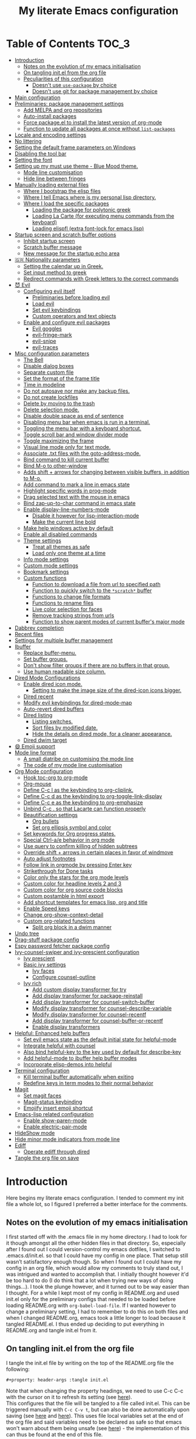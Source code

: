 #+property: header-args :tangle init.el
#+title: My literate Emacs configuration
# Theme for html exporting from [[https://github.com/fniessen/org-html-themes][GitHub - fniessen/org-html-themes]]

#+html: <a href="https://www.gnu.org/software/emacs/"><img alt="Emacs" src="https://frama.link/emacsd-26-2-badge"></a>

#+html: <a href="https://orgmode.org/"><img alt="Org-mode" src="https://img.shields.io/badge/Powered%20by-Org--mode-blueviolet.svg?style=for-the-badge&color=8e44bc"></a>

* Table of Contents                                                     :TOC_3:
- [[#introduction][Introduction]]
  - [[#notes-on-the-evolution-of-my-emacs-initialisation][Notes on the evolution of my emacs initialisation]]
  - [[#on-tangling-initel-from-the-org-file][On tangling init.el from the org file]]
  - [[#peculiarities-of-this-configuration][Peculiarities of this configuration]]
    - [[#doesnt-use-use-package-by-choice][Doesn't use ~use-package~ by choice]]
    - [[#doesnt-use-git-for-package-management-by-choice][Doesn't use git for package management by choice]]
- [[#main-configuration][Main configuration]]
- [[#preliminaries-package-management-settings][Preliminaries: package management settings]]
  - [[#add-melpa-and-org-repositories][Add MELPA and org repositories]]
  - [[#auto-install-packages][Auto-install packages]]
  - [[#force-packageel-to-install-the-latest-version-of-org-mode][Force package.el to install the latest version of org-mode]]
  - [[#function-to-update-all-packages-at-once-without-list-packages][Function to update all packages at once without ~list-packages~]]
- [[#locale-and-encoding-settings][Locale and encoding settings]]
- [[#no-littering][No littering]]
- [[#setting-the-default-frame-parameters-on-windows][Setting the default frame parameters on Windows]]
- [[#disabling-the-tool-bar][Disabling the tool bar]]
- [[#setting-the-font][Setting the font]]
- [[#setting-up-my-must-use-theme---blue-mood-theme][Setting up my must use theme - Blue Mood theme.]]
  - [[#mode-line-customisation][Mode line customisation]]
  - [[#hide-line-between-fringes][Hide line between fringes]]
- [[#manually-loading-external-files][Manually loading external files]]
  - [[#where-i-bootstrap-the-elisp-files][Where I bootstrap the elisp files]]
  - [[#where-i-tell-emacs-where-is-my-personal-lisp-directory][Where I tell Emacs where is my personal lisp directory.]]
  - [[#where-i-load-the-specific-packages][Where I load the specific packages]]
    - [[#loading-the-package-for-polytonic-greek][Loading the package for polytonic greek]]
    - [[#loading-la-carte-for-executing-menu-commands-from-the-keyboard][Loading La Carte (for executing menu commands from the keyboard)]]
    - [[#loading-elispfl-extra-font-lock-for-emacs-lisp][Loading elispfl (extra font-lock for emacs lisp)]]
- [[#startup-screen-and-scratch-buffer-options][Startup screen and scratch buffer options]]
  - [[#inhibit-startup-screen][Inhibit startup screen]]
  - [[#scratch-buffer-message][Scratch buffer message]]
  - [[#new-message-for-the-startup-echo-area][New message for the startup echo area]]
- [[#-nationality-parameters][🇬🇷 Nationality parameters]]
  - [[#setting-the-calendar-up-in-greek][Setting the calendar up in Greek.]]
  - [[#set-input-method-to-greek][Set input method to greek]]
  - [[#redirect-commands-with-greek-letters-to-the-correct-commands][Redirect commands with Greek letters to the correct commands]]
- [[#-evil][😈 Evil]]
  - [[#configuring-evil-itself][Configuring evil itself]]
    - [[#preliminaries-before-loading-evil][Preliminaries before loading evil]]
    - [[#load-evil][Load evil]]
    - [[#set-evil-keybindings][Set evil keybindings]]
    - [[#custom-operators-and-text-objects][Custom operators and text objects]]
  - [[#enable-and-configure-evil-packages][Enable and configure evil packages]]
    - [[#evil-goggles][Evil goggles]]
    - [[#evil-fringe-mark][evil-fringe-mark]]
    - [[#evil-snipe][evil-snipe]]
    - [[#evil-traces][evil-traces]]
- [[#misc-configuration-parameters][Misc configuration parameters]]
  - [[#the-bell][The Bell]]
  - [[#disable-dialog-boxes][Disable dialog boxes]]
  - [[#separate-custom-file][Separate custom file]]
  - [[#set-the-format-of-the-frame-title][Set the format of the frame title]]
  - [[#time-in-modeline][Time in modeline]]
  - [[#do-not-autosave-nor-make-any-backup-files][Do not autosave nor make any backup files.]]
  - [[#do-not-create-lockfiles][Do not create lockfiles]]
  - [[#delete-by-moving-to-the-trash][Delete by moving to the trash]]
  - [[#delete-selection-mode][Delete selection mode.]]
  - [[#disable-double-space-as-end-of-sentence][Disable double space as end of sentence]]
  - [[#disabling-menu-bar-when-emacs-is-run-in-a--terminal][Disabling menu bar when emacs is run in a  terminal.]]
  - [[#toggling-the-menu-bar-with-a-keyboard-shortcut][Toggling the menu bar with a keyboard shortcut.]]
  - [[#toggle-scroll-bar-and-window-divider-mode][Toggle scroll bar and window divider mode]]
  - [[#toggle-maximizing-the-frame][Toggle maximizing the frame]]
  - [[#visual-line-mode-only-for-text-mode][Visual line mode only for text mode.]]
  - [[#associate-txt-files-with-the-goto-address-mode][Associate .txt files with the goto-address-mode.]]
  - [[#bind-command-to-kill-current-buffer][Bind command to kill current buffer]]
  - [[#bind-m-o-to-other-window][Bind M-o to other-window]]
  - [[#adds-shift--arrows-for-changing-between-visible-buffers-in-addition-to-m-o][Adds shift + arrows for changing between visible buffers, in addition to M-o.]]
  - [[#add-command-to-mark-a-line-in-emacs-state][Add command to mark a line in emacs state]]
  - [[#highlight-specific-words-in-prog-mode][Highlight specific words in prog-mode]]
  - [[#drag-selected-text-with-the-mouse-in-emacs][Drag selected text with the mouse in emacs]]
  - [[#bind-zap-up-to-char-command-in-emacs-state][Bind zap-up-to-char command in emacs state]]
  - [[#enable-display-line-numbers-mode][Enable display-line-numbers-mode]]
    - [[#disable-it-however-for-lisp-interaction-mode][Disable it however for lisp-interaction-mode]]
    - [[#make-the-current-line-bold][Make the current line bold]]
  - [[#make-help-windows-active-by-default][Make help windows active by default]]
  - [[#enable-all-disabled-commands][Enable all disabled commands]]
  - [[#theme-settings][Theme settings]]
    - [[#treat-all-themes-as-safe][Treat all themes as safe]]
    - [[#load-only-one-theme-at-a-time][Load only one theme at a time]]
  - [[#info-mode-settings][Info mode settings]]
  - [[#custom-mode-settings][Custom mode settings]]
  - [[#bookmark-settings][Bookmark settings]]
  - [[#custom-functions][Custom functions]]
    - [[#function-to-download-a-file-from-url-to-specified-path][Function to download a file from url to specified path]]
    - [[#function-to-quickly-switch-to-the-scratch-buffer][Function to quickly switch to the ~*scratch*~ buffer]]
    - [[#functions-to-change-file-formats][Functions to change file formats]]
    - [[#functions-to-rename-files][Functions to rename files]]
    - [[#live-color-selection-for-faces][Live color selection for faces]]
    - [[#remove-tracking-strings-from-urls][Remove tracking strings from urls]]
    - [[#function-to-show-parent-modes-of-current-buffers-major-mode][Function to show parent modes of current buffer's major mode]]
- [[#dabbrev-completion][Dabbrev completion]]
- [[#recent-files][Recent files]]
- [[#settings-for-multiple-buffer-management][Settings for multiple buffer management]]
- [[#ibuffer][Ibuffer]]
  - [[#replace-buffer-menu][Replace buffer-menu.]]
  - [[#set-buffer-groups][Set buffer groups.]]
  - [[#dont-show-filter-groups-if-there-are-no-buffers-in-that-group][Don't show filter groups if there are no buffers in that group.]]
  - [[#use-human-readable-size-column][Use human readable size column.]]
- [[#dired-mode-configurations][Dired Mode Configurations]]
  - [[#enable-dired-icon-mode][Enable dired icon mode.]]
    - [[#setting-to-make-the-image-size-of-the-dired-icon-icons-bigger][Setting to make the image size of the dired-icon icons bigger.]]
  - [[#dired-recent][Dired recent]]
  - [[#modify-evil-keybindings-for-dired-mode-map][Modify evil keybindings for dired-mode-map]]
  - [[#auto-revert-dired-buffers][Auto-revert dired buffers]]
  - [[#dired-listing][Dired listing]]
    - [[#listing-switches][Listing switches.]]
    - [[#sort-files-by-modified-date][Sort files by modified date.]]
    - [[#hide-the-details-on-dired-mode-for-a-cleaner-appearance][Hide the details on dired mode, for a cleaner appearance.]]
  - [[#dired-dwim-target][Dired dwim target]]
- [[#-emoji-support][😄 Emoji support]]
- [[#mode-line-format][Mode line format]]
  - [[#a-small-diatribe-on-customising-the-mode-line][A small diatribe on customising the mode line]]
  - [[#the-code-of-my-mode-line-customisation][The code of my mode line customisation]]
- [[#org-mode-configuration][Org Mode configuration]]
  - [[#hook-toc-org-to-org-mode][Hook toc-org to org-mode]]
  - [[#org-mouse][Org-mouse]]
  - [[#define-c-c-l-as-the-keybinding-to-org-cliplink][Define C-c l as the keybinding to org-cliplink.]]
  - [[#define-c-c-d-as-the-keybinding-to-org-toggle-link-display][Define C-c d as the keybinding to org-toggle-link-display]]
  - [[#define-c-c-e-as-the-keybinding-to-org-emphasize][Define C-c e as the keybinding to org-emphasize]]
  - [[#unbind-c-c--so-that-lacarte-can-function-properly][Unbind C-c . so that Lacarte can function properly]]
  - [[#beautification-settings][Beautification settings]]
    - [[#org-bullets][Org bullets]]
    - [[#set-org-ellipsis-symbol-and-color][Set org ellipsis symbol and color]]
  - [[#set-keywords-for-org-progress-states][Set keywords for Org progress states.]]
  - [[#special-ctrl-ae-behavior-in-org-mode][Special Ctrl-a/e behavior in org mode]]
  - [[#use-query-to-confirm-killing-of-hidden-subtrees][Use query to confirm killing of hidden subtrees]]
  - [[#override-shift--arrows-in-certain-places-in-favor-of-windmove][Override shift + arrows in certain places in favor of windmove]]
  - [[#auto-adjust-footnotes][Auto adjust footnotes]]
  - [[#follow-link-in-orgmode-by-pressing-enter-key][Follow link in orgmode by pressing Enter key]]
  - [[#strikethrough-for-done-tasks][Strikethrough for Done tasks]]
  - [[#color-only-the-stars-for-the-org-mode-levels][Color only the stars for the org mode levels]]
  - [[#custom-color-for-headline-levels-2-and-3][Custom color for headline levels 2 and 3]]
  - [[#custom-color-for-org-source-code-blocks][Custom color for org source code blocks]]
  - [[#custom-postamble-in-html-export][Custom postamble in html export]]
  - [[#add-shortcut-templates-for-emacs-lisp-org-and-title][Add shortcut templates for emacs lisp, org and title]]
  - [[#enable-speed-keys][Enable Speed keys]]
  - [[#change-org-show-context-detail][Change org-show-context-detail]]
  - [[#custom-org-related-functions][Custom org-related functions]]
    - [[#split-org-block-in-a-dwim-manner][Split org block in a dwim manner]]
- [[#undo-tree][Undo tree]]
- [[#drag-stuff-package-config][Drag-stuff package config]]
- [[#espy-password-fetcher-package-config][Espy password fetcher package config]]
- [[#ivy-counsel-swiper-and-ivy-prescient-configuration][Ivy-counsel-swiper and ivy-prescient configuration]]
  - [[#ivy-prescient][Ivy prescient]]
  - [[#basic-ivy-settings][Basic ivy settings]]
    - [[#ivy-faces][Ivy faces]]
    - [[#configure-counsel-outline][Configure counsel-outline]]
  - [[#ivy-rich][Ivy rich]]
    - [[#add-custom-display-transformer-for-try][Add custom display transformer for try]]
    - [[#add-display-transformer-for-package-reinstall][Add display transformer for package-reinstall]]
    - [[#add-display-transformer-for-counsel-switch-buffer][Add display transformer for counsel-switch-buffer]]
    - [[#modify-display-transformer-for-counsel-describe-variable][Modify display transformer for counsel-describe-variable]]
    - [[#modify-display-transformer-for-counsel-recentf][Modify display transformer for counsel-recentf]]
    - [[#add-display-transformer-for-counsel-buffer-or-recentf][Add display transformer for counsel-buffer-or-recentf]]
    - [[#enable-display-transformers][Enable display transformers]]
- [[#helpful-enhanced-help-buffers][Helpful: Enhanced help buffers]]
  - [[#set-evil-emacs-state-as-the-default-initial-state-for-helpful-mode][Set evil emacs state as the default initial state for helpful-mode]]
  - [[#integrate-helpful-with-counsel][Integrate helpful with counsel]]
  - [[#also-bind-helpful-key-to-the-key-used-by-default-for-describe-key][Also bind helpful-key to the key used by default for describe-key]]
  - [[#add-helpful-mode-to-ibuffer-help-buffer-modes][Add helpful-mode to ibuffer help buffer modes]]
  - [[#incorporate-elisp-demos-into-helpful][Incorporate elisp-demos into helpful]]
- [[#terminal-configuration][Terminal configuration]]
  - [[#kill-terminal-buffer-automatically-when-exiting][Kill terminal buffer automatically when exiting]]
  - [[#redefine-keys-in-term-modes-to-their-normal-behavior][Redefine keys in term modes to their normal behavior]]
- [[#magit][Magit]]
  - [[#set-magit-faces][Set magit faces]]
  - [[#magit-status-keybinding][Magit-status keybinding]]
  - [[#emojify-insert-emoji-shortcut][Emojify insert emoji shortcut]]
- [[#emacs-lisp-related-configuration][Emacs-lisp related configuration]]
  - [[#enable-show-paren-mode][Enable show-paren-mode]]
  - [[#enable-electric-pair-mode][Enable electric-pair-mode]]
- [[#hideshow-mode][HideShow mode]]
- [[#hide-minor-mode-indicators-from-mode-line][Hide minor mode indicators from mode line]]
- [[#ediff][Ediff]]
  - [[#operate-ediff-through-dired][Operate ediff through dired]]
- [[#tangle-the-org-file-on-save][Tangle the org file on save]]

* Introduction
Here begins my literate emacs configuration. I tended to comment my init file a whole lot, so I figured I preferred a better interface for the comments.
** Notes on the evolution of my emacs initialisation
I first started off with the .emacs file in my home directory. I had to look for it though amongst all the other hidden files in that directory. So, especially after I found out I could version-control my emacs dotfiles, I switched to .emacs.d/init.el. so that I could have my config in one place. That setup still wasn’t satisfactory enough though. So when I found out I could have my config in an org file, which would allow my comments to truly stand out, I was intrigued and wanted to accomplish that. I initially thought however it'd be too hard to do (I do think that a lot when trying new ways of doing things…). I took the plunge however, and it turned out to be way easier than I thought. For a while I kept most of my config in README.org and used init.el only for the preliminary configs that needed to be loaded before loading README.org with ~org-babel-load-file~. If I wanted however to change a preliminary setting, I had to remember to do this on both files and when I changed README.org, emacs took a little longer to load because it tangled README.el. I thus ended up deciding to put everything in README.org and tangle init.el from it.
** On tangling init.el from the org file
I tangle the init.el file by writing on the top of the README.org file the following:
#+begin_example
#+property: header-args :tangle init.el
#+end_example
Note that when changing the property headings, we need to use C-c C-c with the cursor on it to refresh its setting (see [[https://emacs.stackexchange.com/a/19363][here]]).\\
This configures that the file will be tangled to a file called init.el. This can be triggered manually with ~C-c C-v t~, but can also be done automatically upon saving (see [[https://www.reddit.com/r/emacs/comments/bex2ko/pure_emacs_lisp_init_skeleton/el99cse/][here]] and [[https://www.reddit.com/r/emacs/comments/372nxd/how_to_move_init_to_orgbabel/crjicdv/][here]]). This uses file local variables set at the end of the org file and said variables need to be declared as safe so that emacs won't warn about them being unsafe (see [[https://www.reddit.com/r/emacs/comments/5d4hqq/using_babel_to_put_your_init_file_in_org/da1vmvb/][here]]) - the implementation of this can thus be found at the end of this file.
** Peculiarities of this configuration
My configuration has some specific traits that differentiate it from others. They are the following:
*** Doesn't use ~use-package~ by choice
A lot of people use [[https://github.com/jwiegley/use-package][use-package]] to manage their packages and package settings, especially as it's supposed to make loading emacs faster. I tried to convert my existing config, which uses the "regular" way, a couple of times, and ended up realizing that use-package isn't compatible with my way of thinking about my configuration. For one thing, ~use-package~ places every setting of a particular package under its config, even if said setting is configuring said package to be used by another package. For example, adding ~helpful-mode~ to ~ibuffer-help-buffer-modes~ (a setting that sets which buffers are going to be colored with the comment color, as help buffers are) would be placed under the ibuffer config with ~use-package~, but I feel it belongs more under the Helpful config instead, because I see it as configuring Helpful in order to be detected by ibuffer instead of configuring ibuffer to detect Helpful (small but important in terms of classification difference). ~use-package~ also thinks of built-in "packages" the same way as external packages, thus (potentially) requiring a construction such as ~(use-package dired [...]~ in order to configure dired for example, instead of just setting the various desired options without such a preamble. In short, for these and other reasons, ~use-package~ just doesn't feel all that simple or intuitive for me to use. As for the decreasing loading time aspect of it, I'm not too bothered by the loading time, as long as I open emacs once per day, and keep it open afterwards (I try, but sometimes close it absentmindedly, since I do the same with other editors after I'm done using them).
*** Doesn't use git for package management by choice
Many people use package management solutions other than the default package.el to install and update packages e.g. [[https://framagit.org/steckerhalter/quelpa][quelpa]], [[https://github.com/dimitri/el-get][el-get]], [[https://github.com/raxod502/straight.el][straight]]. All these however require git as far as I know, something that makes emacs harder (if not impossible) to deploy on computers either without git installed or, if it is installed, in a location not in the PATH, and thus not detectable by emacs and other applications that read the path ([[https://cmder.net][Cmder]], for example, includes git for windows in its full version, but it doesn't seem to be detected by other applications). For this reason I stick to using package.el for my package management ; for the single-file packages I use that aren't on MELPA, I use some custom code that leverages ~url-copy-file~ to download each file and place said files in a folder that gets added to the load-path (see [[*Where I bootstrap the elisp files][below]]).
* Main configuration
First, let's make sure the init file will be lexically bound, since all the cool kids do it.
#+begin_src emacs-lisp
;; -*- lexical-binding: t -*-
#+end_src
Also make this config incompatible with emacs versions lower than 25.1, so that I won't have to bother with too many backwards compatiblity measures. Tbh, I initially had some reservations about doing this, since the default emacs version on Ubuntu 16.04 LTS and the Linux Mint 18 series (which are supported until 2021) is 24.3 iirc, but I've been using [[https://launchpad.net/~kelleyk/+archive/ubuntu/emacs][a PPA for a while now]] and on Windows I can download and use the latest stable release just fine, since my current Windows machine is 64bit. Note: I used to use at some point a 32bit Windows pc where for some reason only the i386 release could run, and not the i686 one, and thus the latest version supported there was 24.3, but since I don't use it anymore, I have even less reason to support versions below 25 in my config.
#+begin_src emacs-lisp
(when (version< emacs-version "25.1")
  (error "This configuration requires GNU Emacs 25.1 or newer, but you're running %s" emacs-version))
#+end_src
* Preliminaries: package management settings
** Add MELPA and org repositories
First I add the MELPA and org repositories. The code I use for this is taken from [[https://melpa.org/#/getting-started][MELPA's Getting Started section]] and it accounts for the incompatibility of Windows with Emacs's https support system, GnuTLS, by using http on Windows if GnuTLS isn't available. [[http://www.lonecpluspluscoder.com/2015/08/01/adding-tls-support-to-emacs-24-5-on-windows/][This article]] might be helpful in case I absolutely have to install GnuTLS on Windows.
#+begin_src emacs-lisp
(require 'package)
(let* ((no-ssl (and (memq system-type '(windows-nt ms-dos))
                    (not (gnutls-available-p))))
       (proto (if no-ssl "http" "https")))
  (add-to-list 'package-archives (cons "melpa" (concat proto "://melpa.org/packages/")) t)
  (add-to-list 'package-archives (cons "org" (concat proto "://orgmode.org/elpa/")) t))
(package-initialize)
#+end_src
** Auto-install packages
Ideas from [[http://aaronbedra.com/emacs.d/#default-packages][Aaron Bedra's Emacs 24 Configuration]] and [[http://www.icode9.com/content-3-87243.html][here]].\\
The first part of the code defines a variable containing the core packages to be installed ; from this list are absent the packages installed manually, present in the lisp folder, and packages that are only installed under certain conditions (see below). Afterwards, the value of ~package-selected-packages~ is set to the value of ~lmintmate/packages~, so that we can benefit from the ~package-selected-packages~ feature and its benefits (e.g. autoremoving packages not on the list, clearly setting dependencies as opposed to packages installed by the user e.t.c).
#+begin_src emacs-lisp
(defvar lmintmate/packages '(color-theme-modern
counsel
dired-icon
dired-recent
drag-stuff
emojify
espy
evil
free-keys
no-littering
parent-mode
rainbow-mode
toc-org
transpose-frame
try
undo-tree
vimrc-mode
;; emacs 24.4 and above
elisp-demos
evil-goggles
evil-snipe
ivy-rich
markdown-mode
org-cliplink
;; emacs 25.1 and above
evil-fringe-mark
evil-traces
helpful
ivy-prescient)
  "Core packages")

(setq package-selected-packages lmintmate/packages)
#+end_src
Here I conditionally add to the value of ~package-selected-packages~ some packages that are compatible with only certain OS or emacs versions. 
#+begin_src emacs-lisp
;; Packages for use only on my Linux system

(when (eq system-type 'gnu/linux)
  (add-to-list 'package-selected-packages 'magit))

;; Packages that require emacs versions above 25.1

(unless (version< emacs-version "25.2")
  (add-to-list 'package-selected-packages 'minions))

;; GNU ELPA keyring package for versions below 26.3
(when (version< emacs-version "26.3" )
  (add-to-list 'package-selected-packages 'gnu-elpa-keyring-update))
#+end_src
Finally, populate the ~package-archive-contents~ with ~package-refresh-contents~, so that the installation will take place properly with a fresh setup, and install all packages in the ~package-selected-packages~ list with ~package-install-selected-packages~, if said command exists.
#+begin_src emacs-lisp
(unless package-archive-contents
  (message "%s" "Refreshing package database...")
  (package-refresh-contents))

(when (fboundp 'package-install-selected-packages)
  (package-install-selected-packages))
#+end_src
** Force package.el to install the latest version of org-mode
Because org-mode is already builtin, it doesn't get reinstalled automatically from the org-mode repository, as it should. Thus, if I want the latest org-mode version, I would normally have to install it manually from ~package-list-packages~, and only then it would overtake the builtin version (see also [[https://emacs.stackexchange.com/questions/31825/cant-install-org-through-package-manager#comment64743_31837][here]]). However trying to start emacs without the latest version of org-mode installed causes emacs to error out saying that org-tempo wasn't detected, because I require that later in the config and it apparently wasn't included in the built in emacs version. I thus found [[https://github.com/jwiegley/use-package/issues/319#issuecomment-363981027][here]] a solution that looks for the latest version of org with a regex and, if it doesn't find it, proceeds to install it from the org repository. I also add org to the list of selected packages, so that it won't propose to autoremove it.
#+begin_src emacs-lisp
;; enforce installing the latest version of org mode
(unless (file-expand-wildcards (concat package-user-dir "/org-[0-9]*"))
(if (yes-or-no-p "Do you want to install the latest version of org-mode?")
  (package-install (elt (cdr (assoc 'org package-archive-contents)) 0))
(message "The latest version of org-mode wasn't installed.")))

(add-to-list 'package-selected-packages 'org)
#+end_src
** Function to update all packages at once without ~list-packages~
From [[https://emacs.stackexchange.com/a/16407][Noninteractively upgrade all packages - Emacs Stack Exchange]].
#+begin_src emacs-lisp
(defun package-upgrade-all ()
  "Upgrade all packages automatically without showing *Packages* buffer."
  (interactive)
  (package-refresh-contents)
  (let (upgrades)
    (cl-flet ((get-version (name where)
                (let ((pkg (cadr (assq name where))))
                  (when pkg
                    (package-desc-version pkg)))))
      (dolist (package (mapcar #'car package-alist))
        (let ((in-archive (get-version package package-archive-contents)))
          (when (and in-archive
                     (version-list-< (get-version package package-alist)
                                     in-archive))
            (push (cadr (assq package package-archive-contents))
                  upgrades)))))
    (if upgrades
        (when (yes-or-no-p
               (message "Upgrade %d package%s (%s)? "
                        (length upgrades)
                        (if (= (length upgrades) 1) "" "s")
                        (mapconcat #'package-desc-full-name upgrades ", ")))
          (save-window-excursion
            (dolist (package-desc upgrades)
              (let ((old-package (cadr (assq (package-desc-name package-desc)
                                             package-alist))))
                (package-install package-desc)
                (package-delete  old-package)))))
      (message "All packages are up to date"))))
#+end_src
* Locale and encoding settings
Set the coding system to utf-8. Needed for Windows.
#+begin_src emacs-lisp
(prefer-coding-system 'utf-8)
(set-default-coding-systems 'utf-8)
(set-terminal-coding-system 'utf-8)
(set-keyboard-coding-system 'utf-8)
#+end_src
On my Windows 10 pc, the time string on the modeline (set later on) is set up incorrectly and shows up as weird symbols, most probably because the system display language was English and had to change it to Greek by myself, so some things might have remained in English under the hood. This can be mitigated somewhat by having the time string be in English in that particular system (see [[https://emacs.stackexchange.com/a/24600][here]]).
#+begin_src emacs-lisp
(when (string= (system-name) "LAPTOP-LHEH01GE")
(setq system-time-locale "C"))
#+end_src
* No littering
#+begin_src emacs-lisp
(when (package-installed-p 'no-littering)
(setq no-littering-etc-directory
      (expand-file-name "config/" user-emacs-directory))
(setq no-littering-var-directory
      (expand-file-name "data/" user-emacs-directory))
(require 'no-littering))
#+end_src
* Setting the default frame parameters on Windows
On Linux, Emacs places its frame just fine, but on Windows it places it on the left side and in such a manner that the mode line was hidden below the Windows toolbar, which meant I had to manually resize the frame every single time (needless to say, this got old very quickly). Here is thus some config to place the default frame near the center of the screen and above the Windows toolbar.
#+begin_src emacs-lisp
;; set frame
(when (eq system-type 'windows-nt)
(setq default-frame-alist '((top . 5) (left . 220) (width . 80) (height . 30))))
#+end_src
* Disabling the tool bar
The snippet below disables tool-bar-mode. I placed it this early in the config so that the toolbar won't be loaded and disabled afterwards, but be disabled from the get-go (I had some glitches with the title screen when I had it further down).
#+begin_src emacs-lisp
(tool-bar-mode -1)
#+end_src
* Setting the font
Here, I'm setting the font and the font size. The default font emacs by itself used on my machine appeals a lot to me, so when I found out it was DejaVu Sans Mono, I decided to put it in the config, in case I move to another computer where the font might suddenly be something else entirely I won't like. I also set the font size to 14. The default size seems way too small for me, as if I were trying to watch a bunch of ants...
On systems different from the one I'm currently on (which is Linux Mint MATE), the fonts might look thicker than they should, to an unappealing degree. This can be solved (on Linux systems at least) by going to Appearance > Fonts, and setting hinting to light instead of full. On Windows, where DejaVu Sans Mono is less likely to be preinstalled, Consolas will be used as a fallback.
#+begin_src emacs-lisp
(if (eq system-type 'windows-nt)
(if (member "DejaVu Sans Mono" (font-family-list))
(set-face-attribute 'default nil :family "DejaVu Sans Mono" :height 140)
(set-face-attribute 'default nil :family "Consolas" :height 140))
(set-face-attribute 'default nil :family "DejaVu Sans Mono" :height 140))
#+end_src
Also the default fixed pitch font on Windows is really ugly, so set it to Consolas instead there.
#+begin_src emacs-lisp
(when (eq system-type 'windows-nt)
(set-face-attribute 'fixed-pitch nil :family "Consolas" :height 140))
#+end_src
* Setting up my must use theme - Blue Mood theme.
I wasn't satisfied with the default Adawaita theme (but then who is?). I tried to find another theme, but most of them (even the popular ones) didn't satisfy my tastes. But when I found Blue Mood, I knew it was the one!\\
In case you haven't encountered it (not too unlikely), it's because it's a part of the [[https://github.com/emacs-jp/replace-colorthemes][color-theme-modern]] package, which apparently recreates older themes for Emacs 24+. In the repository I linked just now, you can see all the other included themes too, complete with screenshots, and, of course, the way to apply them to your init file.\\
I also modified the fringe color to the same background color as the rest of the theme, as its original color was black, and didn't fit in too well with the rest of the colorscheme for me, and changed the highlight color, as it had the same color as the one of the region so that I couldn't distinguish a highlighted region when hl-line-mode was turned on. In addition I modified the color of the edited state of a version-controlled file ~vc-edited-state~ so that it is more apparent. Finally, I modified the colors of ~package-status-installed~ and ~package-status-dependency~, now that they matter more, and also changed ~package-status-built-in~, since I wanted to use its color for the dependencies.
#+begin_src emacs-lisp
(load-theme 'blue-mood t t)
(enable-theme 'blue-mood)

(set-face-attribute 'fringe nil :background "DodgerBlue4")
(set-face-attribute 'font-lock-negation-char-face nil :foreground "tomato")
(set-face-attribute 'font-lock-variable-name-face nil :foreground "tomato")
(set-face-attribute 'font-lock-doc-face nil :foreground "cyan" :inherit 'unspecified)
(set-face-attribute 'highlight nil :background "#235c94")
(set-face-attribute 'package-status-built-in nil :inherit font-lock-comment-face)
(set-face-attribute 'package-status-dependency nil :inherit font-lock-builtin-face)
(set-face-attribute 'package-status-installed nil :inherit font-lock-function-name-face)
(set-face-attribute 'vc-edited-state nil :background "tomato1" :foreground "black" :box '(:line-width 2 :color "tomato1"))
;; setting so that hl-line-mode won't affect syntax coloring
(set-face-foreground 'highlight nil)
#+end_src
** Mode line customisation
I give a flat look to the mode line, to make it look more modern. I also make it look thicker, by putting a box with line-width 2 and color same the foreground around it (trick borrowed from [[http://www.gonsie.com/blorg/modeline.html][Beautifying the Mode Line - Elsa Gonsiorowski]]). In order to keep that look uniform I also styled this way not only both active and inactive mode lines, but also the ~vc-edited-state~ and the various evil tags (see below).
#+begin_src emacs-lisp
(set-face-attribute 'mode-line nil :background "grey75" :foreground "black" :box '(:line-width 2 :color "grey75"))
(set-face-attribute 'mode-line-inactive nil :background "grey30" :foreground "grey80" :box '(:line-width 2 :color "grey30"))
(set-face-attribute 'mode-line-highlight nil :box '(:line-width 1 :color "grey20"))
(set-face-attribute 'mode-line-buffer-id nil :weight 'normal)
#+end_src
** Hide line between fringes
Remove the strange white line between two fringes, which appears when the scrollbar is hidden (from [[https://web.archive.org/web/20170413150436/https://ogbe.net/emacsconfig.html][Dennis Ogbe's Emacs configuration file]]).
#+begin_src emacs-lisp
(set-face-attribute 'vertical-border nil :foreground (face-attribute 'fringe :background))
#+end_src
* Manually loading external files
I use a couple external lisp files, and I thus need to load my personal lisp directory.
** Where I bootstrap the elisp files
In this section I have some code in emacs lisp that downloads the lisp files I use and places them in the correct place. Specifically, it checks whether the files exist, and if they don't, first creates the containing directory, if it doesn't exist, and then proceeds to download and store the files.
#+begin_src emacs-lisp
(setq lisp-directory (concat user-emacs-directory "lisp"))

(unless (file-directory-p lisp-directory) (make-directory lisp-directory))

;; in addition to greek.el, also download the byte-compiled greek.elc
(unless (file-exists-p (expand-file-name "greek.el" lisp-directory))
    (url-copy-file "http://myria.math.aegean.gr/~atsol/emacs-unicode/greek.el" (expand-file-name "greek.el" lisp-directory)))
(unless (file-exists-p (expand-file-name "greek.elc" lisp-directory))
    (url-copy-file "http://myria.math.aegean.gr/~atsol/emacs-unicode/greek.elc" (expand-file-name "greek.elc" lisp-directory)))

;; byte-compile .el files after downloading them
(unless (file-exists-p (expand-file-name "lacarte.el" lisp-directory))
    (url-copy-file "https://www.emacswiki.org/emacs/download/lacarte.el" (expand-file-name "lacarte.el" lisp-directory)))
(unless (file-exists-p (expand-file-name "lacarte.elc" lisp-directory))
(byte-compile-file (expand-file-name "lacarte.el" lisp-directory)))

(unless (file-exists-p (expand-file-name "org-bullets.el" lisp-directory))
   (url-copy-file "https://raw.githubusercontent.com/lmintmate/org-bullets/invisible-leading-stars/org-bullets.el" (expand-file-name "org-bullets.el" lisp-directory)))
(unless (file-exists-p (expand-file-name "org-bullets.elc" lisp-directory))
(byte-compile-file (expand-file-name "org-bullets.el" lisp-directory)))

(unless (file-exists-p (expand-file-name "elispfl.el" lisp-directory))
   (url-copy-file "https://raw.githubusercontent.com/lmintmate/elispfl/master/elispfl.el" (expand-file-name "elispfl.el" lisp-directory)))
(unless (file-exists-p (expand-file-name "elispfl.elc" lisp-directory))
(byte-compile-file (expand-file-name "elispfl.el" lisp-directory)))
#+end_src
** Where I tell Emacs where is my personal lisp directory.
#+begin_src emacs-lisp
(add-to-list 'load-path lisp-directory)
#+end_src
** Where I load the specific packages
In this section, I load the lisp files previously downloaded.
*** Loading the package for polytonic greek
I’m used to writing Greek with the modern Greek layout, which is quite different from the greek-babel polytonic layout in a way jarring to me. I tried to find a way to solve my problem, and found out with relief that I didn’t need to reinvent the wheel, as someone had already made a package for what I wanted ; a layout that would provide polytonic Greek while also keeping the regular keyboard layout I was used to.\\
This solution to my problem can be found [[http://myria.math.aegean.gr/~atsol/emacs-unicode/][here]] (look under the compiled greek.elc link for the greek.el source).
#+begin_src emacs-lisp
;; load elisp file, use byte compiled version (.elc) if it exists
(load "greek")
#+end_src
*** Loading La Carte (for executing menu commands from the keyboard)
[[https://www.emacswiki.org/emacs/LaCarte][La Carte]] is a package that allows searching and executing menu commands from the keyboard, in a way similar to ivy (in fact, when ivy is installed, this package also benefits from ivy integration, which makes its autocompletion so much better). There is also a builtin in emacs command ~tmm-menubar~, but that one goes literally from menu to submenu, just with keyboard shortcuts instead of mouse clicks, and is thus much less discoverable. I also set up here a keybinding for lacarte (specifically for ~lacarte-execute-menu-command~, because ~lacarte-execute-command~ also includes regular commands, and ~counsel-M-x~ already takes care of that).
#+begin_src emacs-lisp
(require 'lacarte)
(global-set-key (kbd "\C-c.") 'lacarte-execute-menu-command)
#+end_src
*** Loading elispfl (extra font-lock for emacs lisp)
[[https://github.com/cireu/elispfl][elispfl]] is a package with additional syntax highlighting for emacs lisp mode (which notably also fontifies the contents of org src blocks for some reason), not on MELPA. Comparing it with other similar packages, like [[https://github.com/Lindydancer/lisp-extra-font-lock][lisp-extra-font-lock]] and [[https://github.com/tarsius/morlock][morlock]], I think I prefer the stylistic choices of this one more. I use my own fork of it, because I set it to work on ~lisp-interaction-mode~ (the mode of the scratch buffer) as well, and also added an option to propertize the face names based on the faces themselves.
#+begin_src emacs-lisp
(require 'elispfl)

(with-eval-after-load 'elisp-mode
  (elispfl-mode))
;; Highlight face name by the face itself
(setq elispfl-face-use-itself t)
#+end_src
* Startup screen and scratch buffer options
** Inhibit startup screen
At this point I only use the quick link to the Customize interface, so I thought I’d hide it altogether.
#+begin_src emacs-lisp
(setq inhibit-startup-screen t)
#+end_src
** Scratch buffer message
If the fortune executable can be found, supply a random fortune cookie as the scratch message (found from [[https://www.emacswiki.org/emacs/Fortune#toc2][EmacsWiki: Fortune]]). Otherwise, use the builtin-in lisp library [[http://git.savannah.gnu.org/cgit/emacs.git/tree/lisp/play/cookie1.el][cookie1]]. This library can retrieve random phrases from fortune cookie style files. The type of phrase files it accepts is similar to the default form of fortune files, with the variation that it accepts either ~%~ or ~%%~ as the delimiter between cookies and needs an empty final line after the final delimiter, while the fortune program doesn't require this and works fine without said empty final line (see [[http://git.savannah.gnu.org/cgit/emacs.git/tree/lisp/play/cookie1.el#n38][here]]). The function normally used to insert cookies is [[http://git.savannah.gnu.org/cgit/emacs.git/tree/lisp/play/cookie1.el#n100][cookie-insert]]. I don't like however that this function by default adds new lines unnecessarily, so I redefine it without the new lines as ~lmintmate/cookie-insert~. Both the ~cookie-insert~ function and my customised variant have to have the phrase file to be used (here named ~apofthegmata.txt~, and located in the ~user-emacs-directory~) as an argument. In case that file isn't present (e.g. if the code for downloading it fails for whatever reason), show a custom fortune-style message to avoid erroring out.\\
Worth noting: The ~cookie1~ method is very satisfactory, but its only problem is that it doesn't respect the lines of the phrase file (that is, it puts some stuff that is on separate lines on the same line). Until I figure out how to solve this, I'm keeping the ~shell-command "fortune"~ method around, even though I would rather not depend on an external program for this, since there is a builtin library that does (almost) the same.
#+begin_src emacs-lisp
(unless (executable-find "fortune")
(unless (file-exists-p (concat user-emacs-directory "apofthegmata.txt"))
(url-copy-file "https://gitlab.com/snippets/1870200/raw" (concat user-emacs-directory "apofthegmata.txt")))
(require 'cookie1)
(defun lmintmate/cookie-insert (phrase-file &optional count startmsg endmsg)
  (setq phrase-file (cookie-check-file phrase-file))
  (let ((cookie-vector (cookie-snarf phrase-file startmsg endmsg)))
    (cookie-shuffle-vector cookie-vector)
    (let ((start (point)))
      (cookie1 (min (- (length cookie-vector) 1) (or count 1)) cookie-vector)
      (fill-region-as-paragraph start (point) nil)))))

(if (executable-find "fortune")
   (setq initial-scratch-message
         (with-temp-buffer
           (shell-command "fortune" t)
           (let ((comment-start ";;"))
             (comment-region (point-min) (point-max)))
           (concat (buffer-string))))
(if (file-exists-p (concat user-emacs-directory "apofthegmata.txt"))
(setq initial-scratch-message
(with-temp-buffer
           (lmintmate/cookie-insert
(concat user-emacs-directory "apofthegmata.txt"))
           (let ((comment-start ";;"))
             (comment-region (point-min) (point-max)))
           (concat (buffer-string) "\n")))
(setq initial-scratch-message (concat ";; Είς οιωνός άριστος, αμύνεσθαι περί πάτρης." "\n"))))
#+end_src
I decided not to change the scratch buffer’s major mode however, because, as weird as it may sound, I like [[https://en.wikipedia.org/wiki/Polish_notation][prefix notation]] a lot (and think that the [[https://en.wikipedia.org/wiki/Reverse_Polish_notation][Reverse Polish notation]] is overrated in comparison), and want to keep having it as a nifty little prefix calculation mode.
** New message for the startup echo area
#+begin_src emacs-lisp
(defun display-startup-echo-area-message ()
  (message "Καλωσήλθες!"))
#+end_src
* 🇬🇷 Nationality parameters
** Setting the calendar up in Greek.
See also [[https://www.emacswiki.org/emacs/CalendarLocalization][EmacsWiki: Calendar Localization]].
#+begin_src emacs-lisp
(setq calendar-week-start-day 1
          calendar-day-name-array ["Κυριακή" "Δευτέρα" "Τρίτη" "Τετάρτη"
                                   "Πέμπτη" "Παρασκευή" "Σάββατο"]
          calendar-month-name-array ["Ιανουάριος" "Φεβρουάριος" "Μάρτιος"
                                     "Απρίλιος" "Μάιος" "Ιούνιος"
                                     "Ιούλιος" "Αύγουστος" "Σεπτέμβριος"
                                     "Οκτώβριος" "Νοέμβριος" "Δεκέμβριος"])
#+end_src
** Set input method to greek
In order to be able to write greek with the keyboard set to English (useful for those pesky Latin C- and M- shortcuts). Toggle with ~C-\~. ~set-input-method~ makes the set input method the default when emacs starts up, which usually isn't desired. Contrarily ~setq default-input-method~ sets the input method as available with ~toggle-input-method~, but doesn't make it the default when emacs starts up.
#+begin_src emacs-lisp
(setq default-input-method "el_GR")
#+end_src
** Redirect commands with Greek letters to the correct commands
Sometimes I forget to switch the keyboard language from Greek to English (especially when I'm using emacs in tandem with other applications that require the keyboard be set to Greek in order to write in that language) and, as a result, I get something like «M-χ is undefined». I used to use [[https://stackoverflow.com/a/10658699][this method from Stack Overflow]], which added bindings with Greek letters and told emacs to consider them equivalent to the ones with latin letters. This however didn't work for commands which had not only a modifier and a letter, but also additional letters (e.g. C-c u). Since the last time I checked this Stack Overflow thread however, [[https://stackoverflow.com/a/54647483][a new method has been added]] that also works for the commands the other method didn't. I modified it accordingly and will use that one from here on out.
#+begin_src emacs-lisp
(defun reverse-input-method (input-method)
  "Build the reverse mapping of single letters from INPUT-METHOD."
  (interactive
   (list (read-input-method-name "Use input method (default current): ")))
  (if (and input-method (symbolp input-method))
      (setq input-method (symbol-name input-method)))
  (let ((current current-input-method)
        (modifiers '(nil (control) (meta) (control meta))))
    (when input-method
      (activate-input-method input-method))
    (when (and current-input-method quail-keyboard-layout)
      (dolist (map (cdr (quail-map)))
        (let* ((to (car map))
               (from (quail-get-translation
                      (cadr map) (char-to-string to) 1)))
          (when (and (characterp from) (characterp to))
            (dolist (mod modifiers)
              (define-key local-function-key-map
                (vector (append mod (list from)))
                (vector (append mod (list to)))))))))
    (when input-method
      (activate-input-method current))))

(reverse-input-method 'el_GR)
#+end_src
* 😈 Evil
This is basically an admission of defeat. Specifically, the point of learning to use emacs is imo to also use the builtin keybindings, but I only managed to learn some of them that are however for tasks other than editing text. In regards to editing text, I only learnt a couple commands (mainly cut, copy and paste), but wasn't able to retain anything more advanced. On the other hand, I was able to retain a lot more vim commands, firstly most probably because vim, due to its modal nature, is less forgiving to people that haven't learnt the commands properly, and secondly because vim's commands are also shorter and thus easier to remember. I thus decided to use a vim emulation method for text editing on emacs. I first tried to use [[https://www.emacswiki.org/emacs/ViperMode][Viper]], since its built into emacs, but that one not only lacked features I'm used to from regular Vim, such as Visual Mode, since it's emulating Vi instead, but also was more difficult to configure, as in I couldn't find snippets of code online to help me out because nobody uses Viper anymore. So Evil it is. Here, I am configuring Evil for my own needs: I care mainly about it working properly when editing text and don't want to have evil-type keybindings available everywhere, since I don't otherwise have a problem with emacs chords (as long as I can remember them).
** Configuring evil itself
*** Preliminaries before loading evil
The configuration options of evil have to be placed before evil itself is loaded.\\
Scroll up with ~C-u~: normally emacs uses ~C-u~ as universal-argument (something like the prefixing of vim commands), but since vim uses a different prefixing method, we can use that key for scrolling up instead.
#+begin_src emacs-lisp
(setq evil-want-C-u-scroll t)
#+end_src
Prevent opening new lines (via o,O) from auto-indenting. This is annoying and besides, if I want to indent, I'll do it myself. I set it with ~setq-default~ because otherwise the variable would only be buffer-local and wouldn't thus be properly enabled.
#+begin_src emacs-lisp
(setq-default evil-auto-indent nil)
#+end_src
Set evil-toggle-key: I set it to C-' because when I tried to set it to C-q (the Viper default) it didn't work for some reason, and I use C-z (the Evil default) for something else.
#+begin_src emacs-lisp
(setq evil-toggle-key "C-'")
#+end_src
Option so that the stuff replaced by pasting in visual mode won't be copied to the clipboard. While this does work as intended inside emacs, it seems that the replaced text is otherwise copied to the system-wide clipboard and thus using paste outside emacs after pasting over some selected text pastes the replaced by pasting text instead of the text that was in the clipboard before doing so.
#+begin_src emacs-lisp
(setq evil-kill-on-visual-paste nil)
#+end_src
Change undo behavior so that any changes made while in insert mode won't all be undone.
#+begin_src emacs-lisp
(setq evil-want-fine-undo t)
#+end_src
Set the mode line position of the evil state tag: The default position is somewhere in the middle of the modeline, but I put it in the beginning, as in [[https://github.com/itchyny/lightline.vim][lightline]] (see [[https://emacs.stackexchange.com/questions/19024/move-evil-tag-to-beginning-of-mode-line/19032#19032][here]]).
#+begin_src emacs-lisp
(setq evil-mode-line-format '(before . mode-line-front-space))
#+end_src
Propertize and color evil mode line state tag depending on the state: See [[https://github.com/Malabarba/smart-mode-line/issues/195#issuecomment-338447042][here]]. I changed the name of each state tag from the default ~<N>~, ~<I>~ e.t.c, to their full names (e.g. ~NORMAL~, ~INSERT~ e.t.c), as in lightline. For the colors, I chose shades of purple for Emacs and Motion states (since that's Emacs's logo color), and drew the rest of the colors from [[https://github.com/lmintmate/blue-mood-vim#lightline-theme][my blue-mood lightline theme]].
#+begin_src emacs-lisp
    (setq evil-normal-state-tag   (propertize " NORMAL " 'face '((:background "#4f94cd" :foreground "black" :box (:line-width 2 :color "#4f94cd"))))
          evil-emacs-state-tag    (propertize " EMACS " 'face '((:background "MediumPurple2"       :foreground "black" :box (:line-width 2 :color "MediumPurple2"))))
          evil-insert-state-tag   (propertize " INSERT " 'face '((:background "#7fff00"    :foreground "black" :box (:line-width 2 :color "#7fff00"))))
          evil-replace-state-tag  (propertize " REPLACE " 'face '((:background "#ff6347"      :foreground "black" :box (:line-width 2 :color "#ff6347"))))
          evil-motion-state-tag   (propertize " MOTION " 'face '((:background "plum3"          :foreground "black" :box (:line-width 2 :color "plum3"))))
          evil-visual-state-tag   (propertize " VISUAL " 'face '((:background "#ffd700"           :foreground "black" :box (:line-width 2 :color "#ffd700"))))
          evil-operator-state-tag (propertize " OPERATOR " 'face '((:background "yellow"    :foreground "red" :box (:line-width 2 :color "yellow")))))
#+end_src
*** Load evil
#+begin_src emacs-lisp
(require 'evil)
(evil-mode 1)
#+end_src
*** Set evil keybindings
First off, set the initial state of ~free-keys-mode~ to emacs, as it doesn't work properly with the normal evil state.
#+begin_src emacs-lisp
(evil-set-initial-state 'free-keys-mode 'emacs)
#+end_src
Set the initial state of ibuffer-mode to normal, so that I can use vim commands to navigate around the buffer. The other commands are kept the way they are.
#+begin_src emacs-lisp
(evil-set-initial-state 'ibuffer-mode 'normal)
#+end_src
Set the initial state of xref mode to emacs, as it doesn't work properly with the normal evil state.
#+begin_src emacs-lisp
(evil-set-initial-state 'xref--xref-buffer-mode 'emacs)
#+end_src
Bind up and down arrows to move by visual lines: I often want to move by visual lines, for example in text documents where I write long lines (such as this very text), but binding ~j~ and ~k~ for that broke prefixing them with numbers, so I decided to bind the arrow keys, which aren't used with a prefix, if at all, anyways.
#+begin_src emacs-lisp
(define-key evil-normal-state-map (kbd "<up>") 'evil-previous-visual-line)
(define-key evil-normal-state-map (kbd "<down>") 'evil-next-visual-line)
(define-key evil-visual-state-map (kbd "<up>") 'evil-previous-visual-line)
(define-key evil-visual-state-map (kbd "<down>") 'evil-next-visual-line)
#+end_src
Create bindings to move to beginning and end of visual lines: Here I used the only bindings that remained available.
#+begin_src emacs-lisp
(define-key evil-normal-state-map (kbd "Q") 'evil-beginning-of-visual-line)
(define-key evil-normal-state-map (kbd "U") 'evil-end-of-visual-line)
(define-key evil-visual-state-map (kbd "Q") 'evil-beginning-of-visual-line)
(define-key evil-visual-state-map (kbd "U") 'evil-end-of-visual-line)
#+end_src
Make the enter key in normal state act like enter in emacs state: Enter as a key in Vim is nigh useless, but I often want to open new lines without entering insert mode. Binding enter to the command used in emacs state did the trick. However, I don't want this binding to apply in modes that have nothing to do with editing text. I found that I can solve this problem by using ~evil-define-key~ to define specific keys in specific states for specific modes (see [[https://github.com/noctuid/evil-guide#mode-specific-keybindings][here]]).\\
Note: the help string for ~evil-define-key~ also specifies that:
#+begin_example
It is possible to specify multiple states and/or bindings at
once:

    (evil-define-key '(normal visual) foo-map
      "a" 'bar
      "b" 'foo)
#+end_example
For org-mode, I use the command ~org-return~ instead, as it acts as a newline or follows a link depending on the context, and I didn't want to lose the latter capability.
#+begin_src emacs-lisp
(evil-define-key 'normal text-mode-map
(kbd "<return>") 'newline)

(evil-define-key 'normal org-mode-map
(kbd "<return>") 'org-return)

(evil-define-key 'normal prog-mode-map
(kbd "<return>") 'newline)
#+end_src
Prevent ~x~ and ~X~ from copying to the clipboard: I bound these buttons to the commands used by delete and backspace in emacs state (though in the case of backspace, not exactly, as backspace also deletes indentation and I didn't want ~X~ to do that). Note that when prefixed by a number, they do copy to the clipboard, but that's to be expected.
#+begin_src emacs-lisp
(define-key evil-normal-state-map (kbd "x") 'delete-forward-char)
(define-key evil-normal-state-map (kbd "X") 'delete-backward-char)
#+end_src
Bind command to mark whole buffer while in evil visual state. I know that [[https://github.com/supermomonga/evil-textobj-entire][evil-textobj-entire]] exists, but I couldn't really get it working (at least when I used it with try). Plus, it hasn't been updated in years, and I only wanted to be able to mark the entire buffer anyways, and not anything else this text object might have provided.
#+begin_src emacs-lisp
(define-key evil-visual-state-map "ae" 'mark-whole-buffer)
#+end_src
*** Custom operators and text objects
Operator to replace a text object with the clipboard content, without altering the clipboard. E.g. ~gcib~ will replace the content between () and it wont alter the clipboard. Bound to ~gc~ (mnemonic: get clipboard). Adapted from [[https://www.reddit.com/r/spacemacs/comments/cl2q0f/how_have_you_tweaked_spacemacs_or_emacs_using/evsgt2w/][How have you tweaked spacemacs (or emacs) using elisp? : spacemacs]].
#+begin_src emacs-lisp
(evil-define-operator my/evil-replace-with-kill-ring (beg end)
    "Replace with killring action."
    :move-point nil
    (interactive "<r>")
    (save-excursion
      (delete-region beg end)
      (goto-char beg)
      (call-interactively 'evil-paste-before 1)))

  (define-key evil-normal-state-map "gc" 'my/evil-replace-with-kill-ring)
#+end_src
Function text object (e.g. to delete a function). Bound to ~f~ e.g. to delete a function, press ~daf~. Note that when in org-mode, this deletes the entire src block. (Adapted from [[https://www.reddit.com/r/spacemacs/comments/cl2q0f/how_have_you_tweaked_spacemacs_or_emacs_using/evsgt2w/][How have you tweaked spacemacs (or emacs) using elisp? : spacemacs]].)
#+begin_src emacs-lisp
  (evil-define-text-object my/function-text-object (count)
    "Function text object"
    (interactive)
    (save-mark-and-excursion
      (mark-defun)
      (let ((m (mark)))
        (if (looking-back "*/\n")
            (progn
              (previous-line)
              (list m (first (sp-get-comment-bounds))))
          (list m (point))))))
  (define-key evil-inner-text-objects-map "f" 'my/function-text-object)
  (define-key evil-outer-text-objects-map "f" 'my/function-text-object)
#+end_src
** Enable and configure evil packages
*** Evil goggles
[[https://github.com/edkolev/evil-goggles][This package]] provides visual indications for various evil actions.\\
First disable highlight for recording macros, as it's distracting. This has to be done before evil-goggles-mode is started.
#+begin_src emacs-lisp
(setq evil-goggles-enable-record-macro nil)
#+end_src
Also disable highlight for setting marks for the same reason, as well as the fact that marks are clearly denoted with the use of evil-fringe-mark.
#+begin_src emacs-lisp
(setq evil-goggles-enable-set-marker nil)
#+end_src
Enable evil-goggles.
#+begin_src emacs-lisp
(evil-goggles-mode)
#+end_src
Set the duration of the highlight.
#+begin_src emacs-lisp
(setq evil-goggles-duration 0.605)
#+end_src
Set the duration of the highlight for actions that are delayed until the highlight disappears e.g. delete, change.
#+begin_src emacs-lisp
(setq evil-goggles-blocking-duration 0.250)
#+end_src
Change evil-goggle colors to the diff-define colors.
#+begin_src emacs-lisp
(evil-goggles-use-diff-refine-faces)
#+end_src
*** evil-fringe-mark
[[https://github.com/Andrew-William-Smith/evil-fringe-mark][This package]] shows evil marks on the fringe using bitmaps (no idea why this was needed for the implementation, since [[https://github.com/kshenoy/vim-signature][vim-signature]] can use regular letters just fine - maybe to account for the presence of line numbers in the fringe? Though vim-signature seems fine in that case. Must be a difference between vim's sign column and emacs's fringe...).
#+begin_src emacs-lisp
(require 'evil-fringe-mark)
(global-evil-fringe-mark-mode)
#+end_src
Face for buffer-local fringe marks: Make it chartreuse green, different from the gold of file marks.
#+begin_src emacs-lisp
(set-face-attribute 'evil-fringe-mark-local-face nil :inherit font-lock-function-name-face)
#+end_src
*** evil-snipe
[[https://github.com/hlissner/evil-snipe][This package]] provides 2-character based motions bound by default to s and S and also provides highlight for the 1-character motions f,F,t,T. I enable here both the regular ~evil-snipe-mode~, which enables the s and S motions because using 2-characters does indeed seem more accurate than using 1, and also the ~evil-snipe-override-mode~ which adds highlighting to the f,F,t,T motions.
#+begin_src emacs-lisp
(require 'evil-snipe)
(evil-snipe-mode 1)
(evil-snipe-override-mode 1)
#+end_src
I don't however want to override the default action of the S key, because, while the s key isn't much quicker than just using ~i~ or ~a~ and delete or backspace, the ~S~ key substitutes a whole line, which is useful if I've written 4-5 words in a new line and want to rewrite e.g. the start of a sentence. Thus here I disable the ~S~ motion of evil-snipe because all it does is using the 2-char motion but from the end of the line, and I find the default action of ~S~ (that is, substituting a line) more useful.
#+begin_src emacs-lisp
(evil-define-key 'normal evil-snipe-local-mode-map
  "S" nil)
#+end_src
*** evil-traces
[[https://github.com/mamapanda/evil-traces][This package]] is roughly the equivalent of evil-goggles for ex (echo area with semicolon) commands. Here I also change its colors to the diff-define colors.
#+begin_src emacs-lisp
(evil-traces-mode)
(evil-traces-use-diff-refine-faces)
#+end_src
* Misc configuration parameters
** The Bell
[[https://www.emacswiki.org/emacs/AlarmBell][That infamous bell…]] I only found out about its «charms» because it turns out my system sounds were disabled for some reason and I hadn't even realised this was the case. This is my way to exterminate those annoying sounds everytime anything out of the norm happens (that's why we have text messages in the first place after all!). I disabled alarms completely as even the visual indication (which is a nice wheat color in my colortheme) can be distracting…
#+begin_src emacs-lisp
(setq ring-bell-function 'ignore)
#+end_src
** Disable dialog boxes
#+begin_src emacs-lisp
(setq use-dialog-box nil)
#+end_src
** Separate custom file
Put it in the no-littering config folder, if the no-littering package is installed. Idea from [[https://git.sr.ht/~bandali/dotfiles/tree/7c281dfc3ce6c308fd2f4fdf9f85d49512abd1e9/.emacs.d/init.el#L200][here]] - also see [[https://github.com/emacscollective/no-littering/blob/b36e1d28b97693850da258e103f24c40ec882753/no-littering.el#L187-L190][here]].
#+begin_src emacs-lisp
(if (package-installed-p 'no-littering)
(setq custom-file (no-littering-expand-etc-file-name "custom.el"))
(setq custom-file (concat user-emacs-directory "custom.el")))
#+end_src
** Set the format of the frame title
It shows relative file path if a file is opened, whether the buffer is modified or not, and the emacs version (adapted from [[https://www.emacswiki.org/emacs/FrameTitle][EmacsWiki: Frame Title]]).
#+begin_src emacs-lisp
(setq frame-title-format
    '((:eval (if (buffer-file-name)
                  (abbreviate-file-name (buffer-file-name))
                    "%b"))
      (:eval (if (buffer-modified-p)
                 " [+]"))
      " - Emacs " emacs-version))
#+end_src
** Time in modeline
The only way to have the time mode not display the load average, it turns out, is to put the relevant config before loading display-time-mode. Who would have thought? (I got the idea to try this approach from [[http://ivanmalison.github.io/dotfiles/#timeinmodeline][Ivan Malison's dotfiles]]). An explanation of my ~display-time-format~ config: It basically shows the day of the week, then day/month, then hours:minutes. For more functions, Customize instructs to look at the function ~format-time-string~.
#+begin_src emacs-lisp
(setq display-time-default-load-average nil)
(setq display-time-format "%a %d/%m %H:%M")
(display-time-mode 1)
#+end_src
** Do not autosave nor make any backup files.
All they do is litter the place and trigger a nagging prompt whenever I leave Emacs without having saved.
#+begin_src emacs-lisp
(setq auto-save-default nil)
(setq make-backup-files nil)
#+end_src
** Do not create lockfiles
The only thing they do is being annoying, and I'm not going to find myself in a situation where I'll be writing on the exact same file as someone else.
#+begin_src emacs-lisp
(setq create-lockfiles nil)
#+end_src
** Delete by moving to the trash
(the default behavior being completely delete from the system)
#+begin_src emacs-lisp
(setq delete-by-moving-to-trash t)
#+end_src
** Delete selection mode.
I used to think that this enabled deleting selected text with the Delete key, but it turns out that one is the work of the ~delete-active-region~ parameter, which is enabled by default. What this does is allow the replacing of selected text with other inserted (e.g. pasted/yanked) text, thus bringing Emacs more in line with other text editors.\\
I initially set this one from the Customization buffer, and got ~(setq delete-selection-mode t)~ as the resulting code snippet, so I assumed it would work even when outside the ~custom-set-variables~, but it didn't - and then I was wondering why pasting text didn't replace the selected text… Now I replaced that wrong parameter with the correct one.
#+begin_src emacs-lisp
(delete-selection-mode 1)
#+end_src
P.S. Just so you know, here's precisely why the other wording hadn't worked:
#+begin_quote
Setting this variable directly does not take effect;
   either customize it (see the info node `Easy Customization')
   or call the function `delete-selection-mode'
#+end_quote
That goes into showing that RT(F)M is valid advice…
** Disable double space as end of sentence
I once tried M-e to go to the end of a long sentence I wrote, and was surprised when I went to the end of the paragraph instead. I searched a little about it and found out there are people that actually use two spaces to start a new sentence. I personally use only one space though (and when writing on paper zero), so I disable this setting.
#+begin_src emacs-lisp
(setq sentence-end-double-space nil)
#+end_src
** Disabling menu bar when emacs is run in a  terminal.
Since it can't be clicked anyways, it takes up space without reason...
(I use ~display-graphic-p~ instead of ~window-system~ because the latter is now deprecated:)
#+begin_quote
>From the doc string of `window-system':

 "Use of this function as a predicate is deprecated.  Instead,
  use `display-graphic-p' or any of the other `display-*-p'
  predicates which report frame's specific UI-related capabilities."
#+end_quote
#+begin_src emacs-lisp
(unless (display-graphic-p)
  (menu-bar-mode -1))
#+end_src
** Toggling the menu bar with a keyboard shortcut.
#+begin_src emacs-lisp
(global-set-key [f8] 'toggle-menu-bar-mode-from-frame)
#+end_src
** Toggle scroll bar and window divider mode
I might not always want the scroll bar enabled (though I prefer it to be, so that I can quickly see where I am on a buffer), but when I have it disabled, there is no divider between vertical splits. Window divider mode fixes that. I want however the window divider mode and scroll bar mode to be mutually exclusive, as, when the scroll bar mode is enabled, the scroll bar by itself is a sufficient divider. Thus I create a hook on window divider mode that toggles the scroll bar mode (for the ~'toggle~ property see the docstring of ~define-minor-mode~), and add a keybinding to enable and disable window-divider-mode. I also customise the look of the divider to fit in more with my theme.
#+begin_src emacs-lisp
(set-face-attribute 'window-divider nil :foreground "gray75")
(set-face-attribute 'window-divider-first-pixel nil :foreground "gray95")
(set-face-attribute 'window-divider-last-pixel nil :foreground "gray55")

(add-hook 'window-divider-mode-hook (lambda () (scroll-bar-mode 'toggle)))
(global-set-key [f10] 'window-divider-mode)
#+end_src
** Toggle maximizing the frame
Useful for newsticker
#+begin_src emacs-lisp
(global-set-key [f9] 'toggle-frame-maximized)
#+end_src
** Visual line mode only for text mode.
Visual line wraps lines instead of cutting them as default.
#+begin_src emacs-lisp
(add-hook 'text-mode-hook 'turn-on-visual-line-mode)
#+end_src
Disable visual-line-mode however for the file where I keep all my urls (from the OneTab extension), as I want to be able to kill by logical lines in that particular file, since urls are 1 logical line each, but can span up to 2-3 visual lines.\\
In case you're new to emacs and such terms as logical and visual lines might as well be in a foreign language, see [[https://www.gnu.org/software/emacs/manual/html_node/emacs/Continuation-Lines.html][here]] (especially the last paragraph).
#+begin_src emacs-lisp
(add-hook 'find-file-hook
          (lambda ()
            (when (string= (buffer-name) "onetab.txt")
              (visual-line-mode -1))))
#+end_src
** Associate .txt files with the goto-address-mode.
This mode highlights urls and makes them clickable.\\
(code adapted from [[https://stackoverflow.com/questions/13945782/emacs-auto-minor-mode-based-on-extension/39652226#39652226][this stackoverflow answer]])
#+begin_src emacs-lisp
(add-hook 'find-file-hook
          (lambda ()
            (when (string= (file-name-extension buffer-file-name) "txt")
              (goto-address-mode 1))))
#+end_src
** Bind command to kill current buffer
Oftentimes, I just want to kill the current buffer, and ~C-x k~ showing me a list slows me down, since I thus have to do 2 actions: first use ~C-x k~ and then press enter to confirm killing the (highlighted) current buffer. Thus here I bind ~C-c k~ to ~kill-current-buffer~. This function was added on 26.1 however (see [[https://fossies.org/diffs/emacs/25.3_vs_26.1/lisp/simple.el-diff.html][here]]), so I have to use a custom function to achieve the same in emacs versions under 26 (idea from [[https://github.com/matthijsk/dotemacs/commit/442389b42df007063f71cbe6f6f9ed0b60e686aa][here]]).
#+begin_src emacs-lisp
(when (version< emacs-version "26.0.50" )
(defun my-kill-buffer ()
    "Kill current buffer without prompting"
    (interactive)
    (kill-buffer (current-buffer))))

(if (version<= "26.0.50" emacs-version )
(global-set-key "\C-ck" 'kill-current-buffer)
(global-set-key "\C-ck" 'my-kill-buffer))
#+end_src
** Bind M-o to other-window
C-x o is too long a binding for this simple action (idea drawn from [[https://masteringemacs.org/article/my-emacs-keybindings][My Emacs keybindings - Mastering Emacs]]).
#+begin_src emacs-lisp
(define-key global-map "\M-o" 'other-window)
#+end_src
** Adds shift + arrows for changing between visible buffers, in addition to M-o.
#+begin_src emacs-lisp
(when (fboundp 'windmove-default-keybindings)
  (windmove-default-keybindings))
#+end_src
The ~windmove-wrap-around~ setting allows for windmove movement off the edge of a frame to wrap around.
#+begin_src emacs-lisp
(setq windmove-wrap-around t)
#+end_src
** Add command to mark a line in emacs state
From [[https://ebzzry.io/en/emacs-tips-1/#marks][here]]. Executing it multiple times marks multiple lines.
#+begin_src emacs-lisp
(defun mark-line (&optional arg)
  (interactive "p")
  (if (not mark-active)
      (progn
        (beginning-of-line)
        (push-mark)
        (setq mark-active t)))
  (forward-line arg))
#+end_src
Its keybinding
#+begin_src emacs-lisp
(define-key evil-emacs-state-map "\C-z" 'mark-line)
#+end_src
** Highlight specific words in prog-mode
Modified from [[http://seancribbs.com/emacs.d#sec-5-8][Sean Cribbs' Emacs 25 Configuration]].
#+begin_src emacs-lisp
(defun lmintmate/add-watchwords ()
  (font-lock-add-keywords
   nil '(("\\<\\(FIX\\(ME\\)?\\|TODO\\|CURRENTLY\\|SOMEDAY\\|CANCELLED\\|HACK\\|REFACTOR\\|NOCOMMIT\\|LONGTERM\\)"
          1 font-lock-builtin-face t))))

(add-hook 'prog-mode-hook 'lmintmate/add-watchwords)
#+end_src
** Drag selected text with the mouse in emacs
Sometimes I just want to cop out and use the mouse when trying to move text. I found out via [[https://emacs.stackexchange.com/a/48440][Stack Exchange]] that this is possible in emacs, and one just needs to set the function ~mouse-drag-and-drop-region~ to ~t~. This feature was added in version 26.1 (see [[http://git.savannah.gnu.org/cgit/emacs.git/tree/etc/NEWS.26#n395][here]]), and I thus wrap it in a conditional so that it won't error out on versions lower than 26.
#+begin_src emacs-lisp
(when (version<= "26.0.50" emacs-version )
(setq mouse-drag-and-drop-region t))
#+end_src
** Bind zap-up-to-char command in emacs state
I found the commands M-x zap-to-char and zap-up-to-char, which roughly correspond to vim's df and dt. The former is bound to M-z, but the latter isn't bound to anything. I bind it here to C-c z, since that isn't bound to anything.
#+begin_src emacs-lisp
(define-key evil-emacs-state-map "\C-cz" 'zap-up-to-char)
#+end_src
** Enable display-line-numbers-mode
This minor mode first appeared in 26.1 and makes line rendering faster than the previous system, ~linum-mode~. I have ~text-mode~ and ~prog-mode~ display relative line numbers, for help with evil movements (adapted from [[https://github.com/noctuid/evil-guide#how-can-i-have-relative-line-numbers][here]]). I enable it conditionally, so that it won't error out on a version lower than 26.1, where the ~display-line-numbers~ feature was first added.
#+begin_src emacs-lisp
(when (fboundp 'display-line-numbers-mode)
(setq-default display-line-numbers nil)
(defun noct:relative ()
  (setq-local display-line-numbers 'relative))
(defun noct:line-number-relative ()
  (setq-local display-line-numbers-current-absolute nil)))

(when (fboundp 'display-line-numbers-mode)
(add-hook 'text-mode-hook #'noct:relative)
(add-hook 'text-mode-hook #'noct:line-number-relative)
(add-hook 'prog-mode-hook #'noct:relative)
(add-hook 'prog-mode-hook #'noct:line-number-relative))
#+end_src
*** Disable it however for lisp-interaction-mode
I don't want line numbers to display however for ~lisp-interaction-mode~, which is the mode used in the ~*scratch*~ buffer (and, to my knowledge, only there). I set this conditionally so that it won't error out on versions lower than 26.1.
#+begin_src emacs-lisp
(when (fboundp 'display-line-numbers-mode)
(add-hook 'lisp-interaction-mode-hook (lambda () (display-line-numbers-mode -1))))
#+end_src
*** Make the current line bold
I set it conditionally so that it won't error out on versions lower than 26.1.  I set it to be loaded with ~with-eval-after-load~ because ~set-face-attribute~ needs for the package being configured to be loaded, unlike ~custom-set-faces~.
#+begin_src emacs-lisp
(when (fboundp 'display-line-numbers-mode)
(with-eval-after-load 'display-line-numbers
(set-face-attribute 'line-number-current-line nil :inherit font-lock-comment-face)))
#+end_src
** Make help windows active by default
When I call a help window, I want to immediately scroll through it, and having to either click to it or use the other-window command to make it active was somewhat annoying. This parameter makes such windows active by default (found from [[https://www.reddit.com/r/emacs/comments/bty1eq/why_doesnt_emacs_set_the_focus_to_information/ep4b0uf/][Why doesn't emacs set the focus to information windows? : emacs subreddit]]).
#+begin_src emacs-lisp
(setq-default help-window-select t)
#+end_src
** Enable all disabled commands
Here I enable all advanced commands that are by default disabled (for more information see [[https://www.emacswiki.org/emacs/DisabledCommands][EmacsWiki: Disabled Commands]]). Most interesting for me is ~erase-buffer~, which I can use when I want to clear the scratch buffer after some experimenting in order to have a clean slate.
#+begin_src emacs-lisp
(setq disabled-command-function nil)
#+end_src
** Theme settings
*** Treat all themes as safe
#+begin_src emacs-lisp
(setq custom-safe-themes t)
#+end_src
*** Load only one theme at a time
Found from [[https://git.sr.ht/~bandali/dotfiles/tree/7c281dfc3ce6c308fd2f4fdf9f85d49512abd1e9/.emacs.d/init.el#L224][here]].
#+begin_src emacs-lisp
(defadvice load-theme (before clear-previous-themes activate)
    "Clear existing theme settings instead of layering them"
    (mapc #'disable-theme custom-enabled-themes))
#+end_src
** Info mode settings
Set the initial state of info mode to emacs, as I feel that the default motion state is of a transitive nature, and thus not fitting for info manuals.
#+begin_src emacs-lisp
(evil-set-initial-state 'Info-mode 'emacs)
#+end_src
Also disable q, as this binding also makes the whole mode feel temporary, which isn't very fitting imo.
#+begin_src emacs-lisp
(define-key Info-mode-map (kbd "q") nil)
#+end_src
** Custom mode settings
This the mode used for the Customization interface buffers.\\
Here I have the names of the entries to be customised shown in their raw lisp form.
#+begin_src emacs-lisp
(setq custom-unlispify-tag-names nil)
#+end_src
** Bookmark settings
In order to remember where I last left reading a particular info manual I can use the bookmarks feature of emacs. In particular, I can add a bookmark with the command ~bookmark-set~ (~C-x r m~), access bookmarks with the command ~bookmark-jump~ (~C-x r b~), view a more detailed list of bookmarks with ~bookmark-bmenu-list~ (~C-x r l~) and delete a bookmark with the command ~bookmark-delete~. I set the latter command to ~C-x r d~, overriding it default setting ~delete-rectangle~, because I thought I wanted to keep the ~C-x r~ line of commands for all bookmark related commands.
#+begin_src emacs-lisp
(global-set-key (kbd "C-x r d") 'bookmark-delete)
#+end_src
** Custom functions
*** Function to download a file from url to specified path
Found from [[https://github.com/dieggsy/dotfiles/blob/master/emacs/.emacs.d/init.org#filebuffer-manipulation][here]].
#+begin_src emacs-lisp
(defun d/download-file (&optional url name)
  "Download a file from url to specified path."
  (interactive)
  (let* ((file-url (or url (read-from-minibuffer "URL: ")))
         (file-name
          (or name
              (counsel-find-file
               (file-name-nondirectory file-url)))))
    (url-copy-file file-url file-name)))
#+end_src
*** Function to quickly switch to the ~*scratch*~ buffer
Useful when I want to experiment with some elisp code, but have also opened a gazillion help buffers and thus have to actually /type/ (gasp, the horror!) the name of the scratch buffer in order to get back there. Also add a keybinding to make the switching even faster. Found from [[https://github.com/dieggsy/dotfiles/blob/master/emacs/.emacs.d/init.org#switching][here]].
#+begin_src emacs-lisp
(defun d/switch-to-scratch ()
  "Switch to scratch buffer."
  (interactive)
  (switch-to-buffer "*scratch*"))
(global-set-key (kbd "\C-cs") 'd/switch-to-scratch)
#+end_src
*** Functions to change file formats
Found from [[https://github.com/syl20bnr/spacemacs/blob/2cfcf54458844f707a99befb3890a390c1e41473/layers/+spacemacs/spacemacs-defaults/funcs.el#L1143-L1151][here]].
#+begin_src emacs-lisp
(defun spacemacs/dos2unix ()
  "Converts the current buffer to UNIX file format."
  (interactive)
  (set-buffer-file-coding-system 'undecided-unix nil))

(defun spacemacs/unix2dos ()
  "Converts the current buffer to DOS file format."
  (interactive)
  (set-buffer-file-coding-system 'undecided-dos nil))
#+end_src
*** Functions to rename files
Adapted from [[https://github.com/syl20bnr/spacemacs/blob/2cfcf54458844f707a99befb3890a390c1e41473/layers/+spacemacs/spacemacs-defaults/funcs.el#L281-L390][here]].
#+begin_src emacs-lisp
(defun lmintmate/rename-file (filename &optional new-filename)
  "Rename FILENAME to NEW-FILENAME.
When NEW-FILENAME is not specified, asks user for a new name.
Also renames associated buffers (if any exists) and updates recentf list."
  (interactive "f")
  (when (and filename (file-exists-p filename))
    (let* ((is-dir (file-directory-p filename))
           (short-name
            (if is-dir
                (file-name-base (directory-file-name filename))
              (file-name-nondirectory filename)))
           (new-filename
            (if new-filename new-filename
              (read-file-name
               (format "Rename %s to: " short-name)))))

      ;; Rename filename to new-filename and error if new-filename already
      ;; exists. `dired-rename-file' handles renaming of directories and files.
      ;; It updates the name of all associated buffers.
      (dired-rename-file filename new-filename nil)

      ;; Update recentf list.
      (when (fboundp 'recentf-add-file)
        (seq-map
         (lambda (fp)
           (recentf-add-file
            (concat new-filename (string-remove-prefix filename fp)))
           (recentf-remove-if-non-kept fp))
         (seq-filter
          (lambda (fp)
            (string-prefix-p filename fp))
          recentf-list)))

      ;; Inform user about tremendous success.
      (message "%s '%s' successfully renamed to '%s'"
               (if is-dir "Directory" "File")
               short-name
               (file-name-nondirectory new-filename)))))

(defun lmintmate/rename-current-buffer-file (&optional arg)
  "Rename the current buffer and the file it is visiting.
If the buffer isn't visiting a file, ask if it should
be saved to a file, or just renamed.
If called without a prefix argument, the prompt is
initialized with the current directory instead of filename."
  (interactive "P")
  (let* ((name (buffer-name))
         (filename (buffer-file-name)))
    (if (and filename (file-exists-p filename))
        ;; the buffer is visiting a file
        (let* ((dir (file-name-directory filename))
               (new-name (read-file-name "New name: " (if arg dir filename))))
          (cond ((get-buffer new-name)
                 (error "A buffer named '%s' already exists!" new-name))
                (t
                 (let ((dir (file-name-directory new-name)))
                   (when (and (not (file-exists-p dir))
                              (yes-or-no-p
                               (format "Create directory '%s'?" dir)))
                     (make-directory dir t)))
                 (rename-file filename new-name 1)
                 (rename-buffer new-name)
                 (set-visited-file-name new-name)
                 (set-buffer-modified-p nil)
                 (when (fboundp 'recentf-add-file)
                   (recentf-add-file new-name)
                   (recentf-remove-if-non-kept filename))
                 (message "File '%s' successfully renamed to '%s'"
                          name (file-name-nondirectory new-name)))))
      ;; the buffer is not visiting a file
      (let ((key))
        (while (not (memq key '(?s ?r)))
          (setq key (read-key (propertize
                               (format
                                (concat "Buffer '%s' is not visiting a file: "
                                        "[s]ave to file or [r]ename buffer?")
                                name)
                               'face 'minibuffer-prompt)))
          (cond ((eq key ?s)            ; save to file
                 ;; this allows for saving a new empty (unmodified) buffer
                 (unless (buffer-modified-p) (set-buffer-modified-p t))
                 (save-buffer))
                ((eq key ?r)            ; rename buffer
                 (let ((new-name (read-string "New buffer name: ")))
                   (while (get-buffer new-name)
                     ;; ask to rename again, if the new buffer name exists
                     (if (yes-or-no-p
                          (format (concat "A buffer named '%s' already exists: "
                                          "Rename again?")
                                  new-name))
                         (setq new-name (read-string "New buffer name: "))
                       (keyboard-quit)))
                   (rename-buffer new-name)
                   (message "Buffer '%s' successfully renamed to '%s'"
                            name new-name)))
                ;; ?\a = C-g, ?\e = Esc and C-[
                ((memq key '(?\a ?\e)) (keyboard-quit))))))))
#+end_src
*** Live color selection for faces
Adapted (mainly added docstring in ~my-live-face-color-changer~, replaced ~face-set-foreground~ and ~face-set-background~ with ~face-set-attribute~ in ~my-live-copy-colors~, and changed ~local-set-key~ to ~evil-local-set-key~) from [[https://www.reddit.com/r/emacs/comments/ci1j66/live_color_selection_for_faces/][Live color selection for faces : emacs subreddit]].
#+begin_quote
When I want to set to a face to a different color then I usually try setting the colors manually which is cumbersome, so I created this little snippet to do it live, giving you an instant preview of the changes.
[...]
How to use: Switch to a buffer where you want to change a face's color, put the cursor on the affected text and start M-x my-live-face-color-changer. It will ask for a face to change, but it will pick the face by default at the cursor if there is one.
Then it opens the color list, splitting the window, so above you see your text and below the colors. As you move around in the list of colors, the face is set to the color under the cursor automatically. You can press b to switch to background color setting and f to foreground color setting. When you are satisfied with the colors then press c and the settings are copied to the clipboard, so you can paste it in your init file.
#+end_quote
#+begin_src emacs-lisp
(defun my-live-face-color-changer (face)
"Change colors of various faces with live feedback. Copies result to clipboard."
  (interactive (list (read-face-name "Select face"
                                     (or (face-at-point t) 'default)
                                     t)))
  (setq my-live-face (car face))
  (setq my-live-face-foreground t)
  (list-colors-display)
  (select-window (get-buffer-window "*Colors*"))
  (evil-local-set-key 'motion "f" 'my-live-set-foreground)
  (evil-local-set-key 'motion "b" 'my-live-set-background)
  (evil-local-set-key 'motion "c" 'my-live-copy-colors)
  (add-hook 'post-command-hook 'my-live-face-color-set t t))

(defun my-live-face-color-set ()
  (when (looking-at ".+\\(#.+\\)")
    (funcall (if my-live-face-foreground
                 'set-face-foreground
               'set-face-background)
             my-live-face
             (match-string 1))))

(defun my-live-set-foreground ()
  (interactive)
  (setq my-live-face-foreground t)
  (message "Choosing foreground color."))

(defun my-live-set-background ()
  (interactive)
  (setq my-live-face-foreground nil)
  (message "Choosing background color."))

(defun my-live-copy-colors ()
  (interactive)
  (remove-hook 'post-command-hook 'my-live-face-color-set t)
  (let ((settings (format "(set-face-attribute '%s nil :foreground \"%s\" :background \"%s\" :inherit 'unspecified)"
                          my-live-face
                          (face-foreground my-live-face)
                          (face-background my-live-face))))
    (kill-new settings)
    (quit-window)
    (message "Copied settings to clipboard:\n\n%s" settings)))
#+end_src
*** Remove tracking strings from urls
Sometimes, when pasting a url (especially a reddit one) with cliplink, strings starting with utm-* and other such things that make urls longer, might be left in. I found a starting point to solve this problem [[https://github.com/ieure/dnt-el][here]], but I needed to adapt it to my needs quite a bit. I removed functions I didn't need, and added two interactive functions as entry points: ~dnt-at-point~ reads the url at point and adds the trimmed form to the kill ring, and ~dnt-from-kill-ring~ reads a url from the kill ring and adds the trimmed form to the kill ring as a new entry.
#+begin_src emacs-lisp
(require 'subr-x)
(require 's)
(require 'url-parse)

(defun dnt--filter-qs (urlobj pred)
  (pcase (url-path-and-query urlobj)
    (`(,path . ,query)
     (let ((cleaned (cl-remove-if pred (url-parse-query-string query))))
       (setf (url-filename urlobj)
             (concat path (when cleaned
                            (concat "?" (url-build-query-string cleaned))))))))
  urlobj)

(defun dnt--clean-google-analytics (urlobj)
  "Return a URLOBJ with Google Analytics tracking removed."
    (url-recreate-url (dnt--filter-qs urlobj (lambda (kv) (s-starts-with? "utm_" (car kv))))))

(defun dnt--clean-amazon (urlobj)
  "Return a URLOBJ with Amazon tracking removed."
  (setf (url-filename urlobj) (car (s-split-up-to "ref=" (car (url-path-and-query urlobj)) 1)))
  (url-recreate-url urlobj))

(defun dnt--extract-url-from-query (urlobj param)
  "Return a URLOBJ from the PARAM query of a different URL."
  (cadr (assoc param (url-parse-query-string (cdr (url-path-and-query urlobj))))))

(defun dnt--clean (url)
  "Return a URL with one layer of tracking services removed."
  (let* ((urlobj (url-generic-parse-url url)))
    (cond
     ((s-contains? "utm_" url)
      (dnt--clean-google-analytics urlobj))

     ((s-contains? "amazon" (url-host urlobj))
      (dnt--clean-amazon urlobj))

     ((string= "out.reddit.com" (url-host urlobj))
      (dnt--extract-url-from-query urlobj "url"))

     (t url))))

(defun dnt (url)
  "Return a URL with tracking services removed."
  (let ((new (dnt--clean url)))
    (if (string= url new)
        url
      (dnt new))))

(defun dnt-at-point ()
  "Use dnt on the URL at point and add ouput to kill ring."
  (interactive)
  (when-let (url (ffap-url-at-point))
      (kill-new (dnt url))
    (message "Copied to kill ring: %s" (dnt url))))

(defun dnt-from-kill-ring ()
"Remove tracking strings from URL in kill ring and add output to kill ring."
(interactive)
(let ((new (dnt (current-kill 0))))
(if (string= (current-kill 0) new)
        (current-kill 0)
(kill-new new)
(message "Copied to kill ring: %s" new))))
#+end_src
*** Function to show parent modes of current buffer's major mode
Found from [[https://github.com/grettke/parent-mode/commit/b56d9c6d9520fe92cd409397fd3e2c245b7d844e][here]]. Depends on [[https://github.com/Fanael/parent-mode][parent-mode]].
#+begin_src emacs-lisp
(require 'parent-mode)
(defun parent-mode-display ()
  "Display this buffer's mode hierarchy."
  (interactive)
  (let ((ls (parent-mode-list major-mode)))
    (princ ls)))
#+end_src
* Dabbrev completion
The default command used for completion by evil, ~evil-complete-next~ (bound by default to ~C-n~), only completes one possible candidate, and thus, if it isn't the correct one, one has to erase the wrong characters and try again with more of the prefix string. Looking at the function definition, it used ~dabbrev~ (~dabbrev-expand~ specifically) under the hood. Dabbrev also includes [[help:dabbrev-completion][dabbrev-completion]], which has the following behavior (as found at its docstring):
#+begin_example
Like [dabbrev-expand] but finds all expansions in the current buffer
and presents suggestions for completion.

With a prefix argument ARG, it searches all buffers accepted by the
function pointed out by dabbrev-friend-buffer-function to find the
completions.

If the prefix argument is 16 (which comes from C-u C-u),
then it searches *all* buffers.
#+end_example
In short, this normally looks only at the current buffer, but when using a specific prefix, it can look at all buffers. Here thus I define a function to run it with the prefix (see [[https://stackoverflow.com/a/6156444][here]]) and bind this function to emacs and insert states at the modes I want to use this with.
#+begin_src emacs-lisp
(defun dabbrev-completion-all-buffers ()
    (interactive)
  (setq current-prefix-arg '(16))
(call-interactively 'dabbrev-completion))

(evil-define-key '(emacs insert) text-mode-map
(kbd "C-n") 'dabbrev-completion-all-buffers)

(evil-define-key '(emacs insert) prog-mode-map
(kbd "C-n") 'dabbrev-completion-all-buffers)
#+end_src
Setting so that completion in org mode won't change when the character for literal code ~ is in front of the completion candidate. What this does is tell ~dabbrev~ to ignore the presence of said symbol. Without this setting when attempting to complete a string preceded by ~ , the first letter of each subword is capitalised e.g. ~Package-Install-Selected-Packages~ instead of the normal ~package-install-selected-packages~ (idea to use this setting from [[https://curiousprogrammer.wordpress.com/2009/05/19/customiz-dabbrev/][here]]).
#+begin_src emacs-lisp
(setq dabbrev-abbrev-skip-leading-regexp "~")
#+end_src
* Recent files
A quick way to access my most recently opened files (as I didn't want to have to go all the way through the directory structure).
#+begin_src emacs-lisp
(require 'recentf)
(recentf-mode 1)
#+end_src
Don't add files from the elpa folder, autoloads or bookmarks in the recentf list (adapted from [[https://www.reddit.com/r/emacs/comments/3g468d/stop_recent_files_showing_elpa_packages/ctv32rk/][here]]).
#+begin_src emacs-lisp
(setq recentf-exclude '(".*-autoloads\\.el\\'"
                        "[/\\]\\elpa/"
                        "bookmark"
                        ))
#+end_src
Note that the command ~recentf-edit-list~ provides a way to remove undesired files from the recentf list without having to edit the file by hand. I should have found about this earlier!
* Settings for multiple buffer management
I wanted to be able to change the layout of the buffers from horizontal to vertical, as well as be able to flip frames, so that left goes right, and up goes down. I used to use some custom functions found at [[http://whattheemacsd.com][What the .emacs.d!?]] ([[http://whattheemacsd.com/buffer-defuns.el-03.html][here]] and [[http://whattheemacsd.com/buffer-defuns.el-02.html][here]], specifically), but then found the package [[https://github.com/emacsorphanage/transpose-frame/blob/master/transpose-frame.el][transpose-frame]] (available at MELPA), and decided to use that instead, as to make the README.org file less lengthy.
#+begin_src emacs-lisp
(define-key global-map "\M-[" 'transpose-frame)
(define-key global-map "\M-]" 'rotate-frame)
#+end_src
* Ibuffer
A better way to list buffers than buffer-menu([[https://www.emacswiki.org/emacs/IbufferMode][link]]). Config influenced from [[http://cestlaz.github.io/posts/using-emacs-34-ibuffer-emmet/][Using Emacs - 34 - ibuffer and emmet | C'est la Z]], [[http://home.thep.lu.se/~karlf/emacs.html#sec-6-6][some dude's .emacs]], and [[https://github.com/drot/dotfiles/blob/6d7e1630b9ac4cc7f1386841093f465b9d5d32ab/emacs/.emacs.d/init.el#L405-L458][some other dotfiles from github]].
** Replace buffer-menu.
#+begin_src emacs-lisp
(require 'ibuffer)
 (global-set-key (kbd "C-x C-b") 'ibuffer)
    (autoload 'ibuffer "ibuffer" "List buffers." t)
#+end_src
** Set buffer groups.
#+begin_src emacs-lisp
(setq ibuffer-saved-filter-groups
      '(("default"
	       ("Dired" (mode . dired-mode))
	       ("Org" (derived-mode . org-mode))
               ("Text" (name . "^.*txt$"))
               ("Markdown" (derived-mode . markdown-mode))

	       ("Emacs Lisp" (mode . emacs-lisp-mode))
               ("Help" (or (derived-mode . help-mode)
                       (derived-mode . helpful-mode)
                       (derived-mode . elisp-refs-mode)
                       (derived-mode . apropos-mode)))
               ("Info" (derived-mode . Info-mode))
               ("Custom" (derived-mode . Custom-mode))
               ("Scratch" (name . "*scratch*"))
               ("Git" (derived-mode . magit-mode))
	       ("Other"
                  (or
                   (name . "^\\*")))
	       )))
(add-hook 'ibuffer-mode-hook
	  (lambda ()
	    (ibuffer-auto-mode 1)
	    (ibuffer-switch-to-saved-filter-groups "default")))
#+end_src
** Don't show filter groups if there are no buffers in that group.
#+begin_src emacs-lisp
(setq ibuffer-show-empty-filter-groups nil)
#+end_src
** Use human readable size column.
#+begin_src emacs-lisp
;; Use human readable Size column instead of original one
(define-ibuffer-column size-h
  (:name "Size" :inline t)
  (cond
   ((> (buffer-size) 1000000) (format "%7.1fM" (/ (buffer-size) 1000000.0)))
   ((> (buffer-size) 100000) (format "%7.0fk" (/ (buffer-size) 1000.0)))
   ((> (buffer-size) 1000) (format "%7.1fk" (/ (buffer-size) 1000.0)))
   (t (format "%8d" (buffer-size)))))

;; Modify the default ibuffer-formats
  (setq ibuffer-formats
	'((mark modified read-only " "
		(name 18 18 :left :elide)
		" "
		(size-h 9 -1 :right)
		" "
		(mode 16 16 :left :elide)
		" "
		filename-and-process)))
#+end_src
* Dired Mode Configurations
** Enable dired icon mode.
This functionality, coming from the dired-icon package, shows icons from the currently used icon theme next to the filenames, and thus makes for a better dired experience.
#+begin_src emacs-lisp
(add-hook 'dired-mode-hook 'dired-icon-mode)
#+end_src
*** Setting to make the image size of the dired-icon icons bigger.
#+begin_src emacs-lisp
(setq dired-icon-image-size 32)
#+end_src
** Dired recent
[[https://github.com/vifon/dired-recent.el][This package]] remembers directories recently visited through dired.
#+begin_src emacs-lisp
(dired-recent-mode 1)
#+end_src
** Modify evil keybindings for dired-mode-map
The default state for dired is evil normal. This mostly works as expected (e.g. j and k work as expected and the regular dired commands aren't altered), but the bindings to go to the first and last line (gg and G) didn't work. I used ~evil-define-key~ (see above) to solve this problem. This setting of course shadows the default bindings of G and g, but I didn't need the actions they perform.
#+begin_src emacs-lisp
(evil-define-key 'normal dired-mode-map
"G" 'evil-goto-line
"gg" 'evil-goto-first-line)
#+end_src
** Auto-revert dired buffers
Also don't show "Reverting..." message.
#+begin_src emacs-lisp
(add-hook 'dired-mode-hook 'auto-revert-mode)
(setq auto-revert-verbose nil)
#+end_src
** Dired listing
*** Listing switches.
Group directories first and make sizes human-readable.
#+begin_src emacs-lisp
(setq dired-listing-switches "-alh --group-directories-first")
#+end_src
*** Sort files by modified date.
#+begin_src emacs-lisp
(add-hook 'dired-mode-hook 'dired-sort-toggle-or-edit)
#+end_src
*** Hide the details on dired mode, for a cleaner appearance.
#+begin_src emacs-lisp
(add-hook 'dired-mode-hook 'dired-hide-details-mode)
#+end_src
** Dired dwim target
#+begin_src emacs-lisp
(setq dired-dwim-target t)
#+end_src
* 😄 Emoji support
Since for a while I've been adding emojis to my git commits, I wanted to be able to insert them somehow without having to remember their exact name. [[https://github.com/iqbalansari/emacs-emojify][The emojify package]] not only helps with that, but can also show unicode emojis inside emacs in their full glory (which also means that the git log from magit can now show the emoji icons and all...). Note that on the first installation, the package will download after asking an entire set of images that comprise the specified emoji set (EmojiOne by default), and will place them in a folder called ~emojis~ under the ~.emacs.d~ directory and this might take a couple minutes. This means however that it doesn't depend on icon fonts being installed, unlike other packages. Here thus I enable the emojify mode globally and use the twemoji set instead of the default EmojiOne, because I prefer the look of these ones (e.g. the flags are shown as rectangular, instead of having a circled form, and other symbols also have better appearance imo).
#+begin_src emacs-lisp
(add-hook 'after-init-hook #'global-emojify-mode)
(setq emojify-emoji-set "twemoji-v2-22")
#+end_src
* Mode line format
** A small diatribe on customising the mode line
I wanted for a while to see the greek input method displayed as the greek flag (unicode symbol: 🇬🇷, github string: :flag-gr:) instead of the ~el_GR~ string it uses by default. I can now do that with the ~emojify~ package, since the function ~global-emojify-mode-line-mode~ allows for emojis to be shown on the mode line. This can be activated by modifying the ~mode-line-format~ and including the function ~emojify-string~, followed by the desired emoji.
This function renders a given unicode emoji as an emoji instead of its unicode symbol (which was going to look like a tofu block most of the time).
The next roadblock I had to overcome in order to achieve what I wanted was that the ~mode-line-mule-info~ property of the mode line shows both the input method when enabled and the encoding and line endings (which can otherwise be rendered with ~%z~ (just encoding) or ~%Z~ (also line ending)), which means that if I wanted to replace just the input method string, I would have to isolate it from the other functions and I had no idea how I would do that. In that context, I looked into the variable ~mode-line-mule-info~ (defined in [[http://git.savannah.gnu.org/cgit/emacs.git/tree/lisp/bindings.el#n201][the bindings.el file in the emacs source code]] ; also see [[http://doc.endlessparentheses.com/Var/mode-line-mule-info.html][here]]) and from there found the variables ~current-input-method~ and ~current-input-method-title~ (both defined in [[http://git.savannah.gnu.org/cgit/emacs.git/tree/lisp/international/mule-cmds.el#n1314][the mule-cmds.el file in the emacs source code]] ; see also e.g. [[http://doc.endlessparentheses.com/Var/current-input-method.html][here]]). I still had to find out however how I would propertize the latter 2 variables in order for the mode line to render them. Thankfully, I didn't need to trouble myself with that, as I found [[https://github.com/Fuco1/.emacs.d/blob/master/files/mode-line.el][Fuco1's custom mode line format]], which [[https://github.com/Fuco1/.emacs.d/blob/18d5a29a5fb35ada25a6b998da6eaa2a957daba2/files/mode-line.el#L52-L55][in lines 52-55]] isolates the input-method from the other two things shown by ~mode-line-mule-info~ and shows it by itself.\\
Using this meant that I had to redefine the whole mode-line-format. Here, after activating ~global-emojify-mode-line-mode~, I start setting it with ~setq-default~ because ~setq~ doesn't set it as the default. I keep the beginning of the mode line, up until the input method, as it was in the Customise string. Now, I set the input method like so:
#+begin_example
(current-input-method (emojify string "🇬🇷"))
#+end_example
(I need to write ~emojify string~ without dashes here for some reason, or it won't work otherwise)\\
This admittedly is kind of a hack, because this way it will show the greek flag regardless of what the current input method actually is, but it works for me for now, as I only use the ~el_GR~ input method anyways, and I can't think of a way to code something like "if the current-input-method-title is el_GR, show it as the greek flag emoji, otherwise show it as a string (with Fuco1's method)" and get it to actually work, because the fact that the input method is initially nil complicates things, since it prevents the activation of whatever code to that effect I might write.\\
After propertizing the input method, I use the ~%Z~ string to keep showing the encoding and the end-of-line values, and propertize it in the way ~mode-line-mule-info~ does it.\\
The next thing I changed was the showing of the modified and read-only values. I got the idea to propertize these too [[https://github.com/Fuco1/.emacs.d/blob/18d5a29a5fb35ada25a6b998da6eaa2a957daba2/files/mode-line.el#L20-L26][again from Fuco1]], and adapted his code to propertize these as emojis as well, showing read-only as a closed padlock and modified as a fountain pen. For some reason, these emojis show up with a thin line that has the same color as the background of my theme, while the flag either doesn't or it isn't as obvious because that one's blue. Also, interestingly enough, while I had to use emojify string without dashes for the greek flag to show up, these needed the dashes. I also entirely removed from the mode line the emacsclient and remote indications, as I don't use emacsclient and don't work with remote files, and the read-only/modified indications are now to the right of the buffer indication instead of to the left, as was the default.\\
Afterwards, things are mostly left the same, with the exception that I removed the percentage into file indication (by replacing ~mode-line-position~ with ~L%l~ to show just the current line number preceded by the letter L), because I couldn't get it to show the percent sign, as it does when the mode-line-format is unmodified.
** The code of my mode line customisation
#+begin_src emacs-lisp
(global-emojify-mode-line-mode)
(setq-default mode-line-format
      '((:eval (format-mode-line '("%e" evil-mode-line-tag mode-line-front-space (current-input-method (emojify string "🇬🇷")) " " (:eval (propertize
      "%Z"
      'help-echo 'mode-line-mule-info-help-echo
      'mouse-face 'mode-line-highlight
      'local-map mode-line-coding-system-map)) " " mode-line-buffer-identification " " (:eval
    (cond (buffer-read-only
           (emojify-string "🔒"))
          ((buffer-modified-p)
           (emojify-string "🖊"))
	  (t "  ")))
 " " "L%l" " " (vc-mode vc-mode) " " mode-line-modes mode-line-misc-info mode-line-end-spaces)))))
#+end_src
* Org Mode configuration
First off, require org.
#+begin_src emacs-lisp
(require 'org)
#+end_src
** Hook toc-org to org-mode
[[https://github.com/snosov1/toc-org][toc-org]] is a package that creates Table of Contents for org-mode files without exporting, which can thus give the rendered in github/lab README.org a table of contents, convenient for those who might want to browse said files. Here I add a snippet given in said repo to hook it to org-mode.
#+begin_src emacs-lisp
(if (require 'toc-org nil t)
    (add-hook 'org-mode-hook 'toc-org-mode)
  (warn "toc-org not found"))
#+end_src
** Org-mouse
This is an org-mode subpackage that allows control of various things with the mouse. I enable it because I almost never remember which is the shortcut to tick checkboxes in org-mode.
#+begin_src emacs-lisp
(require 'org-mouse)
#+end_src
Workaround so that ~mouse-drag-and-drop-region~ will work. Specifically, when ~org-mouse~ is enabled, the ~mouse-drag-region~ command (the command used when org-mouse is disabled) for some reason is replaced with ~org-mouse-down-mouse~ which doesn't have the drag-n-drop capabilities of the other command, so I rebind ~<down-mouse-1>~ to ~mouse-drag-region~. I do this for emacs, insert and motion states - this couldn't initially be enabled on normal state, but it turns out the binding to ~<down-mouse-1>~ in normal state is inherited from motion state so setting the binding in motion state gives the desired result in normal state as well.
#+begin_src emacs-lisp
(evil-define-key 'emacs org-mode-map
(kbd "<down-mouse-1>") 'mouse-drag-region)

(evil-define-key 'insert org-mode-map
(kbd "<down-mouse-1>") 'mouse-drag-region)

(evil-define-key 'motion org-mode-map
(kbd "<down-mouse-1>") 'mouse-drag-region)
#+end_src
** Define C-c l as the keybinding to org-cliplink.
I used to have it as the shortcut to org-store-link, but it turns out I hardly used that one…
#+begin_src emacs-lisp
(when (package-installed-p 'org-cliplink)
(define-key org-mode-map (kbd "\C-cl") 'org-cliplink))
#+end_src
** Define C-c d as the keybinding to org-toggle-link-display
This command toggles between descriptive and literal links, and I need it so that I can edit on the literal links the text that will show up on the descriptive links (and it was too much of a hassle to go to the Org > Hyperlinks submenu just for that…).
#+begin_src emacs-lisp
(define-key org-mode-map (kbd "\C-cd") 'org-toggle-link-display)
#+end_src
** Define C-c e as the keybinding to [[http://orgmode.org/worg/doc.html#org-emphasize][org-emphasize]]
This one helps to switch quickly between different text formattings (bold, italic e.t.c).
#+begin_src emacs-lisp
(define-key org-mode-map (kbd "\C-ce") 'org-emphasize)
#+end_src
** Unbind C-c . so that Lacarte can function properly
In org mode, ~C-c .~ is by default bound to ~org-time-stamp~, which I don't use but which overrides the binding that I want to use for Lacarte (see above). Here I unbind this key from org-mode-map so that Lacarte can function properly (idea from [[https://superuser.com/a/828744][How to override a keybinding in Emacs org-mode - Super User]]).
#+begin_src emacs-lisp
(define-key org-mode-map (kbd "\C-c.") nil)
#+end_src
** Beautification settings
*** Org bullets
The stars used by the DejaVu Sans Mono font are rather plain, so when I noticed that the stars used by Hack (a DejaVu Sans Mono derivative that lacks many glyphs) were prettier, I got into my head the idea of beautifying org-mode. I first looked [[https://emacs.stackexchange.com/questions/38837/display-another-symbol-than-asterisks-in-org-headings][here]], but after I decided to use a different symbol for each headline, I thought I'd try something a little more tried and true. I thus use [[https://github.com/emacsorphanage/org-bullets][org-bullets]], though I'm not sure how I feel about a such widely-used emacs package being in the emacs orphanage (poor little package...). In particular, I use [[https://github.com/lmintmate/org-bullets][a fork I made]] that adds the ability to completely hide the leading stars, instead of just masking them with a different color (which also removes the indentation effect and puts all bullets at the same level screenwise), found from [[https://github.com/sabof/org-bullets/pull/13][a pull request against the original repository]]. Because I'm not the type to distinguish the level of the org headline by color or indentation, and used to use the number of stars to do so before, I decided to use some unicode symbols (found via ~counsel-unicode-char~) that would somehow denote this hierarchy. I settled on ~Negative Circled Latin Capital~ letters A, B and C, but because these symbols don't work under Windows, I use there the ~Inverse Circled Sans Serif~ digits one, two and three. Note that ~org-bullets~ causes performance issues on some computers, especially when under Windows. Since this problem appears in my Windows machine too, I use the fix from [[https://github.com/sabof/org-bullets/issues/11#issuecomment-439228372][here]].
#+begin_src emacs-lisp
(require 'org-bullets)
(add-hook 'org-mode-hook 'org-bullets-mode)
(if (eq system-type 'windows-nt)
(setq org-bullets-bullet-list
      '("➊" "➋" "➌"))
(setq org-bullets-bullet-list
      '("🅐" "🅑" "🅒")))
(when (eq system-type 'windows-nt)
(setq inhibit-compacting-font-caches t))
;; completely hide the leading stars
(setq org-bullets-invisible-leading-stars t)
#+end_src
*** Set org ellipsis symbol and color
See [[http://endlessparentheses.com/changing-the-org-mode-ellipsis.html][Changing the org-mode ellipsis · Endless Parentheses]].
#+begin_src emacs-lisp
(setq org-ellipsis "↪")
(set-face-attribute 'org-ellipsis nil :foreground "cyan3" :underline 'unspecified)
#+end_src
** Set keywords for Org progress states.
These are, apart from TODO and DONE, also CURRENTLY and SOMEDAY. (Idea to add unicode symbols from [[https://thraxys.wordpress.com/2016/01/14/pimp-up-your-org-agenda/][Pimp Up Your Org-mode Files – thraxys]])
#+begin_src emacs-lisp
(setq org-todo-keywords
   '((sequence "TODO(t)" "⏳ CURRENTLY(c)" "⏲ SOMEDAY(s)" "✘ CANCELLED(x)" "✔ DONE(d)")))
#+end_src
** Special Ctrl-a/e behavior in org mode
From the Customize section of the parameter:
#+begin_quote
Non-nil means `C-a' and `C-e' behave specially in headlines and items.
   
   When t, `C-a' will bring back the cursor to the beginning of the
   headline text, i.e. after the stars and after a possible TODO
   keyword.  In an item, this will be the position after bullet and
   check-box, if any.  When the cursor is already at that position,
   another `C-a' will bring it to the beginning of the line.
   
   `C-e' will jump to the end of the headline, ignoring the presence
   of tags in the headline.  A second `C-e' will then jump to the
   true end of the line, after any tags.  This also means that, when
   this variable is non-nil, `C-e' also will never jump beyond the
   end of the heading of a folded section, i.e. not after the
   ellipses.
#+end_quote
#+begin_src emacs-lisp
(setq org-special-ctrl-a/e t)
#+end_src
** Use query to confirm killing of hidden subtrees
#+begin_src emacs-lisp
(setq org-ctrl-k-protect-subtree t)
#+end_src
** Override shift + arrows in certain places in favor of windmove
If you want to make the windmove function active in locations where Org mode does not have special functionality on S-<cursor>, add this to your configuration(from [[http://orgmode.org/manual/Conflicts.html][Conflicts - The Org Manual]]):
#+begin_src emacs-lisp
;; Make windmove work in org-mode:
          (add-hook 'org-shiftup-final-hook 'windmove-up)
          (add-hook 'org-shiftleft-final-hook 'windmove-left)
          (add-hook 'org-shiftdown-final-hook 'windmove-down)
          (add-hook 'org-shiftright-final-hook 'windmove-right)
#+end_src
** Auto adjust footnotes
#+begin_src emacs-lisp
(setq org-footnote-auto-adjust t)
#+end_src
** Follow link in orgmode by pressing Enter key
This adds an alternative way to follow urls in orgmode without reaching out for the mouse.
#+begin_src emacs-lisp
(setq org-return-follows-link t)
#+end_src
** Strikethrough for Done tasks
adapted from [[http://sachachua.com/blog/2012/12/emacs-strike-through-headlines-for-done-tasks-in-org/][Sacha Chua's blog]]
#+begin_src emacs-lisp
(setq org-fontify-done-headline t)
(set-face-attribute 'org-done nil :foreground "PaleGreen" :strike-through t :weight 'bold)
(set-face-attribute 'org-headline-done nil :foreground "LightSalmon" :strike-through t)
#+end_src
** Color only the stars for the org mode levels
This is a nice little setting I found while browsing the Customize interface. It removes the color from the org headline levels, only keeping it on the stars. This makes the buffer way less colorful, but I find it more clean that way. Not to mention that because my color theme isn't amongst the most popular ones, the coloring was a bit bizzare, in that the first level was green, the second plain white and the third yellow, which was a bit disorienting, since I'd expect the second level to be colored instead of the third. So I've now removed the color from the text and can focus on the stars for denoting the hierarchy.
#+begin_src emacs-lisp
(setq org-level-color-stars-only t)
#+end_src
** Custom color for headline levels 2 and 3
In my color theme, headline level 2 used to be plain white, while headline level 3 used to be bold «gold» in color, which was confusing, as I'd expect the inverse. So I took the initiative and customized the colors myself - on the way I decided I preferred level 3 to also be obvious as a headline, and distinguishable from the rest of the text.
#+begin_src emacs-lisp
(set-face-attribute 'org-level-2 nil :foreground "gold" :weight 'bold :inherit 'unspecified)
(set-face-attribute 'org-level-3 nil :foreground "cyan3" :weight 'bold :inherit 'unspecified)
#+end_src
** Custom color for org source code blocks
I didn't really like the fact that the org source code blocks had the color of the comments (grey), as this made them less visible and prominent. I found, via [[https://www.reddit.com/r/emacs/comments/415imd/prettier_orgmode_source_code_blocks/cz09wvh/][this reddit post]], that I can customize the faces of ~org-block-begin-line~ and ~org-block-end-line~. I decided however to leave the default settings for these, as the file became too flashy otherwise. I customized ~org-block~ to change the faces of the content of the source blocks and set their foreground to whitesmoke so that I can read them more easily.
#+begin_src emacs-lisp
(set-face-attribute 'org-block nil :foreground "whitesmoke" :inherit 'unspecified)
#+end_src
** Custom postamble in html export
I only want to see the date and not the author nor the created by details on the bottom of the exported html file, and found out the ~org-html-postamble~ can be modified to not show these things. I also wanted a custom way to show the date format (because I don't like the y-m-d format much), so I use here a custom function, adapted from [[https://stackoverflow.com/a/18933020][this stackoverflow answer]].
#+begin_src emacs-lisp
(defun my-org-html-postamble (plist)
 (format "Last update : %s" (format-time-string "%a %d/%m/%Y")))
(setq org-html-postamble 'my-org-html-postamble)
#+end_src
I don't want to print the postamble everywhere however, so I also found out that writing ~#+OPTIONS: html-postamble:nil~ on the file where the postamble should be exlcuded does the trick.
** Add shortcut templates for emacs lisp, org and title
These [[https://orgmode.org/manual/Easy-templates.html][templates]], e.g. ~<s~, are very practical. Out of them I use most SRC emacs-lisp, org and ~#+title~, so I wished I could create shortcuts for these too. However, [[https://orgmode.org/Changes.html#org1b5e967][the previous shortcut system was changed in Org 9.2]] and I had to require org-tempo and modify my template config accordingly in order for the shortcuts to continue working (see [[https://www.reddit.com/r/emacs/comments/ad68zk/get_easytemplates_back_in_orgmode_92/eds5kcj/][here]]).
#+begin_src emacs-lisp
(when (version<= "9.2" (org-version))
(require 'org-tempo)
(add-to-list 'org-structure-template-alist '("el" . "src emacs-lisp"))
(add-to-list 'org-structure-template-alist '("o" . "src org"))
(add-to-list 'org-structure-template-alist '("vim" . "src vim"))
(add-to-list 'org-structure-template-alist '("sh" . "src sh"))
(add-to-list 'org-tempo-keywords-alist '("t" . "title")))
#+end_src
** Enable Speed keys
[[https://orgmode.org/manual/Speed-keys.html][Speed keys]] are single keystrokes without modifiers that can be used when the cursor is on a headline to e.g. move around the buffer. Here I enable them and set them to be able to be used on any star of the headline (code taken from the explanation string of the M-x customize section).
#+begin_src emacs-lisp
 (setq org-use-speed-commands
         (lambda () (and (looking-at org-outline-regexp) (looking-back "^\**"))))
#+end_src
** Change org-show-context-detail
This variable sets how much will be revealed when revealing locations. I'm changing its value because counsel-outline apparently uses this variable to determine how it will show the headings after jumping to a specific one. With the default setting it inherited the ~(default . ancestors)~, and thus didn't show any further children that the heading had. I didn't like this behavior, since I like to see all the children that are available, and thus set org-goto to tree which shows all the children, but hides any possible introductory text before the children, which is useful since I have long text in some headings as a sort of introduction (basically the reason I didn't choose the canonical option, since that one shows said text). In order to not have to redefine the entire variable (since I only wanted to change the behavior of org-goto, that is add that element to the list), I use the ~push~ function to add the desired element (adapted from [[https://emacs.stackexchange.com/a/32269][here]]).
#+begin_src emacs-lisp
(push '(org-goto . tree) org-show-context-detail)
#+end_src
** Custom org-related functions
*** Split org block in a dwim manner
Here I add the function ~modi/org-split-block~ (found from [[https://scripter.co/splitting-an-org-block-into-two/][here]]), which splits an org block based on where the point is. For a better explanation, read the docstring below and also [[https://scripter.co/splitting-an-org-block-into-two/#org-block-split][here]]:
#+begin_example
# Sensibly split the current Org block at point.
# (1) Point in-between a line
#     #+begin_src emacs-lisp             #+begin_src emacs-lisp
#     (message▮ \"one\")                   (message \"one\")
#     (message \"two\")          -->       #+end_src
#     #+end_src                          ▮
# 				       #+begin_src emacs-lisp
# 				       (message \"two\")
# 				       #+end_src
# (2) Point at EOL
#     #+begin_src emacs-lisp             #+begin_src emacs-lisp
#     (message \"one\")▮                   (message \"one\")
#     (message \"two\")          -->       #+end_src
#     #+end_src                          ▮
# 				       #+begin_src emacs-lisp
# 				       (message \"two\")
# 				       #+end_src
# (3) Point at BOL
#     #+begin_src emacs-lisp             #+begin_src emacs-lisp
#     (message \"one\")                    (message \"one\")
#     ▮(message \"two\")          -->      #+end_src
#     #+end_src                          ▮
# 				       #+begin_src emacs-lisp
# 				       (message \"two\")
# 				       #+end_src
#+end_example
Note: There is also the ~org-babel-demarcate-block~ function (bound by default to ~C-c C-v d~ or ~C-c C-v C-d~.
#+begin_quote
This function varies from [org-split-block] in at least two ways:

- It works only for Org Src blocks.
- It splits the block exactly at where the point is, whereas I would like to always split only at EOL or BOL.
#+end_quote
#+begin_src emacs-lisp
(defun modi/org-in-any-block-p ()
  "Return non-nil if the point is in any Org block.

The Org block can be *any*: src, example, verse, etc., even any
Org Special block.

This function is heavily adapted from `org-between-regexps-p'."
  (save-match-data
    (let ((pos (point))
          (case-fold-search t)
          (block-begin-re "^[[:blank:]]*#\\+begin_\\(?1:.+?\\)\\(?: .*\\)*$")
          (limit-up (save-excursion (outline-previous-heading)))
          (limit-down (save-excursion (outline-next-heading)))
          beg end)
      (save-excursion
        ;; Point is on a block when on BLOCK-BEGIN-RE or if
        ;; BLOCK-BEGIN-RE can be found before it...
        (and (or (org-in-regexp block-begin-re)
                 (re-search-backward block-begin-re limit-up :noerror))
             (setq beg (match-beginning 0))
             ;; ... and BLOCK-END-RE after it...
             (let ((block-end-re (concat "^[[:blank:]]*#\\+end_"
                                         (match-string-no-properties 1)
                                         "\\( .*\\)*$")))
               (goto-char (match-end 0))
               (re-search-forward block-end-re limit-down :noerror))
             (> (setq end (match-end 0)) pos)
             ;; ... without another BLOCK-BEGIN-RE in-between.
             (goto-char (match-beginning 0))
             (not (re-search-backward block-begin-re (1+ beg) :noerror))
             ;; Return value.
             (cons beg end))))))

(defun modi/org-split-block ()
  "Sensibly split the current Org block at point.

If the point is anywhere on the line, but not at the beginning of the line 
(BOL), go to the end of the line, and then split the block.

Otherwise (if point is at BOL), split the block exactly at that point."
  (interactive)
  (if (modi/org-in-any-block-p)
      (save-match-data
        (save-restriction
          (widen)
          (let ((case-fold-search t)
                (at-bol (bolp))
                block-start
                block-end)
            (save-excursion
              (re-search-backward "^\\(?1:[[:blank:]]*#\\+begin_.+?\\)\\(?: .*\\)*$" nil nil 1)
              (setq block-start (match-string-no-properties 0))
              (setq block-end (replace-regexp-in-string
                               "begin_" "end_" ;Replaces "begin_" with "end_", "BEGIN_" with "END_"
                               (match-string-no-properties 1))))
            ;; Go to the end of current line, if not at the BOL
            (unless at-bol
              (end-of-line 1))
            (insert (concat (if at-bol "" "\n")
                            block-end
                            "\n\n"
                            block-start
                            (if at-bol "\n" "")))
            ;; Go to the line before the inserted "#+begin_ .." line
            (beginning-of-line (if at-bol -1 0)))))
    (message "Point is not in an Org block")))
#+end_src
* Undo tree
#+begin_src emacs-lisp
(require 'undo-tree)
#+end_src
Global undo tree mode.
#+begin_src emacs-lisp
(global-undo-tree-mode)
#+end_src
Define undo and redo keys.\\
M-p for M-previous and M-n for M-next in emacs state. These might not be the most comfortable of keybindings, but they are the most easily memorable amongst the unbound keys.
#+begin_src emacs-lisp
(define-key evil-emacs-state-map "\M-p" 'undo-tree-undo)
(define-key evil-emacs-state-map "\M-n" 'undo-tree-redo)
#+end_src
* Drag-stuff package config
#+begin_src emacs-lisp
(require 'drag-stuff)
#+end_src
Hook drag-stuff-mode to text-mode and prog-mode.
#+begin_src emacs-lisp
(add-hook 'text-mode-hook 'drag-stuff-mode)
(add-hook 'prog-mode-hook 'drag-stuff-mode)
#+end_src
Define the keybindings - the default being M- and arrow keys.
#+begin_src emacs-lisp
(drag-stuff-define-keys)
#+end_src
* Espy password fetcher package config
[[https://github.com/walseb/espy][This package]] allows to copy usernames and passwords from a dedicated file from inside emacs. I'm glad I found it because it gave me the incentive to refactor my password file and it feels like a password management solution without having to use all this complicated encryption stuff (and if I ever decide to encrypt my password file, gpg is supported). Here I enable the package and set the file from which it will draw the passwords. On Linux, it is a fixed location, but on Windows I use different folders, so I'll have to remember to change the setting when I change folders. I also rename the string it will use to recognise the passwords as I'm not used to using the ~"pass:"~ abbreviation. On the other hand, I'm not changing ~"user:"~ however, because oftentimes web services ask for email/password instead of username/password and since I have entries with both types, I'll just keep ~"user:"~ to cover both.
#+begin_src emacs-lisp
(require 'espy)
(if (eq system-type 'gnu/linux)
    (setq espy-password-file "~/Λήψεις/σημαντικά αρχεία txt/passwords.org")
(setq espy-password-file "c:/temporarity folder/kalokairi 2019 folder/σημαντικά αρχεία txt/passwords.org"))
(setq espy-pass-prefix "password:")
#+end_src
* Ivy-counsel-swiper and ivy-prescient configuration
First, enable ivy and counsel modes.
#+begin_src emacs-lisp
(ivy-mode 1)
(counsel-mode 1)
#+end_src
** Ivy prescient
Ivy prescient is much like smex, but it also remembers the history for not only counsel-M-x, but also many other commands that have a candidate list, and it is also actually maintained.//
Enable ivy-prescient-mode.
#+begin_src emacs-lisp
(ivy-prescient-mode 1)
#+end_src
Enable prescient-persist-mode to keep usage statistics. Also properly hide the prescient-save-file, since I've renamed the no-littering folders.
#+begin_src emacs-lisp
(prescient-persist-mode 1)
(when (package-installed-p 'no-littering)
(setq prescient-save-file (no-littering-expand-var-file-name "prescient-save.el")))
#+end_src
Don't sort candidates by length.
#+begin_src emacs-lisp
(setq prescient-sort-length-enable nil)
#+end_src
Fix so that ~counsel-unicode-char~ will be sorted properly: Most other commands were sorted with prescient (except of course those commands that under ~ivy-read~ have ~:sort~ as either ~nil~ or absent - see [[https://github.com/raxod502/prescient.el#configuration][here]]), but the output of ~counsel-unicode-char~ remained unsorted. And this while said command had ~:sort t~ and looking at ~prescient-save.el~ showed that the candidates I had chosen were indeed recorded by prescient. I was on the verge of filing an issue, when I saw [[https://github.com/raxod502/prescient.el/issues/38][another, unrelated, issue]] in the prescient repo mentioning ~ivy-sort-functions-alist~. I took a look at that and saw there a little note to also see ~ivy-sort-max-size~. I took then a look at this one and it said that this determined the max number of candidates after which sorting would be disabled. The default was 30000. Turns out the number of candidates for ~counsel-unicode-char~ was 43519, hence it wasn't sorted. Here I set the max size to 44000 so that sorting with prescient will be enabled there too.
#+begin_src emacs-lisp
(setq ivy-sort-max-size 44000)
#+end_src
** Basic ivy settings
Show current candidate index and count for ivy minibuffer completion.
#+begin_src emacs-lisp
(setq ivy-count-format "(%d/%d) ")
#+end_src
Keybindings for counsel and swiper functions. ~swiper-isearch~ is like regular swiper, only it shows all results corresponding to a search string from the current line, instead of only the first one, and it also doesn't show the line numbers of the results (see [[https://oremacs.com/2019/04/07/swiper-isearch/][Swiper-isearch - a more isearch-like swiper · (or emacs]]). ~counsel-switch-buffer~ is like ~ivy-switch-buffer~, but it also shows the preview of each buffer. ~counsel-buffer-or-recentf~ is like ~counsel-recentf~, but it shows with a different color when a recent file is already opened as a buffer.
#+begin_src emacs-lisp
(global-set-key (kbd "C-s") 'swiper)
(global-set-key (kbd "C-M-s") 'swiper-isearch)
(global-set-key (kbd "M-x") 'counsel-M-x)
(global-set-key (kbd "C-x C-f") 'counsel-find-file)
(global-set-key (kbd "\C-xb") 'counsel-switch-buffer)
(global-set-key (kbd "\C-cu") 'counsel-unicode-char)
(global-set-key (kbd "\C-cr") 'counsel-buffer-or-recentf)
(global-set-key (kbd "\C-h v") 'counsel-describe-variable)
(global-set-key (kbd "\C-h f") 'counsel-describe-function)
#+end_src
Binding to yank symbol in swiper-map. Useful when starting to search for a symbol without writing it in exactly the right manner, and I want to yank the correct form from one of the search results, without selecting said result.
#+begin_src emacs-lisp
(with-eval-after-load 'swiper
(define-key swiper-map "\C-w" 'ivy-yank-symbol))
#+end_src
Note: To search for the entire word at point with swiper (and not only the part from the cursor onwards, as M-j does), ~M-n~ (~ivy-next-history-element~) can be used to yank the symbol under point into the search.\\
Inverse use of ~C-j~ and ~tab~. This allows me to use tab only once in order to go to the selected directory in ~counsel-find-file~.
#+begin_src emacs-lisp
(define-key ivy-minibuffer-map (kbd "C-j") #'ivy-partial-or-done)
(define-key ivy-minibuffer-map (kbd "TAB") #'ivy-alt-done)
#+end_src
Wrap around the first and last candidate in the minibuffer.
#+begin_src emacs-lisp
(setq ivy-wrap t)
#+end_src
Do not add a ~^~ (beginning of line anchor) when completing (see [[https://github.com/kshenoy/dotfiles/blob/master/emacs.org#ivy-et-al][here]]).
#+begin_src emacs-lisp
(setq ivy-initial-inputs-alist nil)
#+end_src
Don't show parent and current directories in counsel-find-file (found from [[https://github.com/kshenoy/dotfiles/blob/master/emacs.org#ivy-et-al][here]]).
#+begin_src emacs-lisp
(setq ivy-extra-directories nil)
#+end_src
Have swiper go to the start of a match, and not to its end (as is the default), when selecting a match.
#+begin_src emacs-lisp
(setq swiper-goto-start-of-match t)
#+end_src
Have swiper stay on the latest search result after cancelling the search.
#+begin_src emacs-lisp
(setq swiper-stay-on-quit t)
#+end_src
Have ivy minibuffer selection highlight the entire current line (recommended from the [[https://github.com/Yevgnen/ivy-rich/blob/master/README.org][ivy-rich README]]).
#+begin_src emacs-lisp
(setcdr (assq t ivy-format-functions-alist) #'ivy-format-function-line)
#+end_src
Set the initial state of [[https://oremacs.com/2015/11/04/ivy-occur/][ivy-occur-mode]] (which keeps a list of completion candidates in a separate buffer when pressing ~C-c C-o~) to emacs, as it doesn't work properly with the normal evil state.
#+begin_src emacs-lisp
(evil-set-initial-state 'ivy-occur-mode 'emacs)
#+end_src
Make ~counsel-describe-face~ look like ~counsel-faces~ (found from [[https://github.com/seagle0128/.emacs.d/blob/eefe8a8699b7284215f72eb4ce38d46ad3924805/lisp/init-ivy.el#L116][here]]).
#+begin_src emacs-lisp
(add-to-list 'ivy-format-functions-alist '(counsel-describe-face . counsel--faces-format-function))
#+end_src
Fontify more elements in the switch buffer list: Some elements (namely directories and org files) are colored by default in the switch buffer list. This is controlled by the ~ivy-switch-buffer-faces-alist~ variable. Here I add to it some more elements to fontify, namely emacs-lisp, helpful and ivy-occur buffers.
#+begin_src emacs-lisp
(add-to-list 'ivy-switch-buffer-faces-alist '(emacs-lisp-mode . font-lock-keyword-face))
(add-to-list 'ivy-switch-buffer-faces-alist '(helpful-mode . font-lock-comment-face))
(add-to-list 'ivy-switch-buffer-faces-alist '(ivy-occur-mode . font-lock-comment-face))
#+end_src
*** Ivy faces
Change color of ivy-org face: The default one is inherited from org-level-4, which is gray, and thus always confused me when displaying the buffers, because I'm used to the convention that gray=inactive or comment. I changed it thus to chartreuse green, which is the same color that org-level-1 has.
#+begin_src emacs-lisp
(when (package-installed-p 'ivy)
(set-face-attribute 'ivy-org nil :inherit font-lock-function-name-face))
#+end_src
Change color of ivy-highlight-face: This face is used in ~counsel-describe-function~ to highlight the interactive functions and in ~counsel-describe-variable~ to highlight the variables defined with ~defcustom~. By default it inherits from ~highlight~, which is a subtle color in my current setup, and thus I change it to bold chartreuse green to make it more obvious.
#+begin_src emacs-lisp
(when (package-installed-p 'ivy)
(set-face-attribute 'ivy-highlight-face nil :inherit font-lock-function-name-face))
#+end_src
Change color of ivy-minibuffer-match-face-1: This is the color used when a single search string is used in the minibuffer. I change it from the default grey because I didn't like that one.
#+begin_src emacs-lisp
(when (package-installed-p 'ivy)
(set-face-attribute 'ivy-minibuffer-match-face-1 nil :foreground "blue" :background "pale turquoise" :weight 'bold :inherit 'unspecified))
#+end_src
*** Configure counsel-outline
The ~counsel-outline~ command allows for easier searching of and landing on org and other headlines. Here I set a keybinding for it on org-mode buffers, and also set it to display todo states, color the headings according to their org colors and customize the separator between the headlines.
#+begin_src emacs-lisp
(define-key org-mode-map (kbd "\C-co") 'counsel-outline)
(setq counsel-org-headline-display-todo t)
(setq counsel-outline-face-style 'org)
(setq counsel-outline-path-separator "→")
#+end_src
** Ivy rich
[[https://github.com/Yevgnen/ivy-rich][This package]] shows descriptions of the items in ~ivy-switch-buffer~, ~counsel-M-x~, ~counsel-describe-variable~, ~counsel-describe-function~ e.t.c.
#+begin_src emacs-lisp
(require 'ivy-rich)
(ivy-rich-mode 1)
#+end_src
*** Add custom display transformer for try
Make it the same as package-install.
#+begin_src emacs-lisp
(plist-put ivy-rich-display-transformers-list
             'try
    '(:columns
     ((ivy-rich-candidate (:width 30))
      (ivy-rich-package-version (:width 16 :face font-lock-comment-face))
      (ivy-rich-package-archive-summary (:width 7 :face font-lock-builtin-face))
      (ivy-rich-package-install-summary (:face font-lock-doc-face)))))
#+end_src
*** Add display transformer for package-reinstall
Make it the same as package-install.
#+begin_src emacs-lisp
(plist-put ivy-rich-display-transformers-list
             'package-reinstall
    '(:columns
     ((ivy-rich-candidate (:width 30))
      (ivy-rich-package-version (:width 16 :face font-lock-comment-face))
      (ivy-rich-package-archive-summary (:width 7 :face font-lock-builtin-face))
      (ivy-rich-package-install-summary (:face font-lock-doc-face)))))
#+end_src
*** Add display transformer for counsel-switch-buffer
Make it the same as ivy-switch-buffer.
#+begin_src emacs-lisp
(plist-put ivy-rich-display-transformers-list
'counsel-switch-buffer
  '(:columns
   ((ivy-rich-candidate (:width 30))  ; return the candidate itself
    (ivy-rich-switch-buffer-size (:width 7))  ; return the buffer size
    (ivy-rich-switch-buffer-indicators (:width 4 :face error :align right)); return the buffer indicators
    (ivy-rich-switch-buffer-major-mode (:width 12 :face warning))          ; return the major mode info
    (ivy-rich-switch-buffer-project (:width 15 :face success))             ; return project name using `projectile'
    (ivy-rich-switch-buffer-path (:width (lambda (x) (ivy-rich-switch-buffer-shorten-path x (ivy-rich-minibuffer-width 0.3))))))  ; return file path relative to project root or `default-directory' if project is nil
   :predicate
   (lambda (cand) (get-buffer cand))))
#+end_src
*** Modify display transformer for counsel-describe-variable
Adds a preview of the current value of the variable. Adapted from doom-emacs, specifically from [[https://github.com/hlissner/doom-emacs/blob/854d8ce00aa96c41bfe901d6b274d6f95615ba13/modules/completion/ivy/autoload/ivy.el#L63-L87][here]] and [[https://github.com/hlissner/doom-emacs/blob/854d8ce00aa96c41bfe901d6b274d6f95615ba13/modules/completion/ivy/config.el#L132-L139][here]], and found via [[https://www.reddit.com/r/emacs/comments/c8czhe/variable_explorer/esm3ib6/][r/emacs]].
#+begin_src emacs-lisp
(defun +ivy-rich-describe-variable-transformer (cand)
  "Previews the value of the variable in the minibuffer"
  (let* ((sym (intern cand))
         (val (and (boundp sym) (symbol-value sym)))
         (print-level 3))
    (replace-regexp-in-string
     "[\n\t\^[\^M\^@\^G]" " "
     (cond ((booleanp val)
            (propertize (format "%s" val) 'face
                        (if (null val)
                            'font-lock-comment-face
                          'font-lock-function-name-face)))
           ((symbolp val)
            (propertize (format "'%s" val)
                        'face 'font-lock-keyword-face))
           ((keymapp val)
            (propertize "<keymap>" 'face 'font-lock-constant-face))
           ((listp val)
            (prin1-to-string val))
           ((stringp val)
            (propertize (format "%S" val) 'face 'font-lock-string-face))
           ((numberp val)
            (propertize (format "%s" val) 'face 'font-lock-doc-face))
           ((format "%s" val)))
     t)))

        (plist-put ivy-rich-display-transformers-list
                   'counsel-describe-variable
                   '(:columns
                     ((counsel-describe-variable-transformer (:width 40)) ; the original transformer
                      (+ivy-rich-describe-variable-transformer (:width 10))
                      (ivy-rich-counsel-variable-docstring (:face font-lock-doc-face)))))
#+end_src
*** Modify display transformer for counsel-recentf
Change date format from Y-m-d to d/m/y, and (more importantly) show the candidates in such a way as to shorten the intermediate directories depending on the width of the frame so that the filenames aren't cut off (adapted from ~ivy-rich-switch-buffer-path~). For this to work properly, that is keep the line adjustment correct, the last modified time was put first and the seconds were removed from its date format.
#+begin_src emacs-lisp
(defun lmintmate/ivy-rich-file-last-modified-time (candidate)
  (if (file-remote-p candidate)
      "?"
    (format-time-string "%d/%m/%y %H:%M" (nth 5 (file-attributes candidate)))))

(plist-put ivy-rich-display-transformers-list
'counsel-recentf
    '(:columns
      ((lmintmate/ivy-rich-file-last-modified-time (:face font-lock-comment-face))
       (ivy-rich-candidate (:width (lambda (x) (ivy-rich-switch-buffer-shorten-path x (ivy-rich-minibuffer-width 0.8))))))))
#+end_src
*** Add display transformer for counsel-buffer-or-recentf
Similar to ~counsel-recentf~, but uses ~counsel-buffer-or-recentf-transformer~ instead of ~ivy-rich-candidate~.
#+begin_src emacs-lisp
(plist-put ivy-rich-display-transformers-list
'counsel-buffer-or-recentf
    '(:columns
      ((lmintmate/ivy-rich-file-last-modified-time (:face font-lock-comment-face))
       (counsel-buffer-or-recentf-transformer (:width (lambda (x) (ivy-rich-switch-buffer-shorten-path x (ivy-rich-minibuffer-width 0.8))))))))
#+end_src
*** Enable display transformers
#+begin_src emacs-lisp
(ivy-rich-set-display-transformer)
#+end_src
* Helpful: Enhanced help buffers
[[https://github.com/Wilfred/helpful][The helpful package]] enhances the content of the help buffers.
** Set evil emacs state as the default initial state for helpful-mode
The default initial state is normal, which makes it harder to close the buffer (having to use ~C-x k~ or ~:bd~ instead of just using ~q~). I'd rather have it as emacs state, like the default help buffers. Similarly, I change ~elisp-refs-mode~ to emacs state, as this is the mode used for the output of the "Find all references" link in helpful buffers.
#+begin_src emacs-lisp
(evil-set-initial-state 'helpful-mode 'emacs)
(evil-set-initial-state 'elisp-refs-mode 'emacs)
#+end_src
However, this disables using ~C-]~ to view the definition under point in its original file. Binding this in special-mode-map (the parent of helpful-mode-map and elisp-refs-mode map) to emacs state re-enables it.
#+begin_src emacs-lisp
(evil-define-key 'emacs special-mode-map
(kbd "\C-]") 'evil-jump-to-tag)
#+end_src
** Integrate helpful with counsel
The default helpful commands do not offer integration with ivy-rich. Thankfully, there are variables that define the function to be used to show the result of ~counsel-describe-function~ and ~counsel-describe-variable~ commands, so that I can have the enhanced help and keep the ivy-rich integration too (found from [[https://www.reddit.com/r/emacs/comments/a6rxga/helpful_an_alternative_to_the_builtin_emacs_help/ec0b2qw/][here]]). Note: the built-in ~describe-function~ includes both functions and macros. ~helpful-function~ is functions only, so ~helpful-callable~ is provided as a drop-in replacement (see [[https://github.com/Wilfred/helpful#usage][here]]).
#+begin_src emacs-lisp
(setq counsel-describe-function-function #'helpful-callable)
(setq counsel-describe-variable-function #'helpful-variable)
#+end_src
Also change the function used for ~counsel-descbinds~ (which shows a candidate list of active keybindings and the function they correspond to, going to the function definition upon pressing enter) to ~helpful-callable~, as it was ~describe-function~ by default (see [[https://github.com/abo-abo/swiper/blob/8d7578f5d9a7c973ade81bb7b0f6b1ba7cbf0e23/counsel.el#L1079][here]]).
#+begin_src emacs-lisp
(setq counsel-descbinds-function #'helpful-callable)
#+end_src
** Also bind helpful-key to the key used by default for describe-key
#+begin_src emacs-lisp
(global-set-key (kbd "C-h k") #'helpful-key)
#+end_src
** Add helpful-mode to ibuffer help buffer modes
This styles it the same way as other help buffers on the ibuffer list.
#+begin_src emacs-lisp
(add-to-list 'ibuffer-help-buffer-modes 'helpful-mode)
#+end_src
** Incorporate elisp-demos into helpful
#+begin_src emacs-lisp
(advice-add 'helpful-update :after #'elisp-demos-advice-helpful-update)
#+end_src
* Terminal configuration
** Kill terminal buffer automatically when exiting
From [[https://oremacs.com/2015/01/01/three-ansi-term-tips/][oremacs]].
#+begin_quote
After you close the terminal, you get a useless buffer with no process. It's probably left there for you to have a history of what you did. I find it not useful, so here's a way to kill that buffer automatically:
#+end_quote
#+begin_src emacs-lisp
(defun oleh-term-exec-hook ()
  (let* ((buff (current-buffer))
         (proc (get-buffer-process buff)))
    (set-process-sentinel
     proc
     `(lambda (process event)
        (if (string= event "finished\n")
            (kill-buffer ,buff))))))

(add-hook 'term-exec-hook 'oleh-term-exec-hook)
#+end_src
** Redefine keys in term modes to their normal behavior
Some key combinations don't behave as I'd expect in ansi-term. I thus have to redefine them to behave as expected (Syntax from [[https://www.reddit.com/r/emacs/comments/4ccczt/keybindings_in_multiterm/d1i99dk/][a comment on the emacs subreddit]]).
#+begin_src emacs-lisp
(add-hook 'term-mode-hook (lambda ()
      (define-key term-raw-map (kbd "M-x") 'counsel-M-x)
))
#+end_src
* Magit
A very good git manager (the reports of its greatness aren’t overrated at all!).\\
Btw,for those curious (as I was) where the term "porcelain" with which magit is self-described comes from, [[https://stackoverflow.com/questions/6976473/what-does-the-term-porcelain-mean-in-git][here’s]] an answer - the gist of it is that it is a more accessible interface, as opposed to the less user-friendly "plumbing" levels/commands.
** Set magit faces
I changed the faces of ~magit-diff-context-highlight~ and ~magit-section-highlight~ because them being quasi-black didn't look good on my color theme. I also adjusted the faces of ~magit-branch-local~, ~magit-branch-remote~ and ~magit-section-heading~ to fit in more with my colorscheme.
#+begin_src emacs-lisp
(when (package-installed-p 'magit)
(with-eval-after-load 'magit
(set-face-attribute 'magit-diff-context-highlight nil :background "DodgerBlue4" :foreground "grey70")
(set-face-attribute 'magit-section-highlight nil :background "#235c94")
(set-face-attribute 'magit-branch-local nil :foreground "cyan")
(set-face-attribute 'magit-branch-remote nil :foreground "chartreuse")
(set-face-attribute 'magit-section-heading nil :foreground "gold" :weight 'bold)))
#+end_src
** Magit-status keybinding
#+begin_src emacs-lisp
(when (package-installed-p 'magit)
(global-set-key (kbd "C-x g") 'magit-status))
#+end_src
** Emojify insert emoji shortcut
Since I add emojis to my commits, I wanted a way to add them without having to do ~M-x emojify-insert-emoji~ every time.
#+begin_src emacs-lisp
(when (package-installed-p 'magit)
(with-eval-after-load 'magit
(define-key with-editor-mode-map (kbd "C-c e") 'emojify-insert-emoji)))
#+end_src
* Emacs-lisp related configuration
** Enable show-paren-mode
This highlights matching parentheses. Turns out it is a global minor mode, and it thus has to be activated for everything or for nothing. The ~show-paren-delay~ option shows the matching parenthese instantaneously when set to 0. The ~show-paren-style~ option set to mixed shows the matching parenthesis when it is visible and highlights the expression when it isn’t.
#+begin_src emacs-lisp
(setq show-paren-delay 0)
(show-paren-mode 1)
(setq show-paren-style 'mixed)
#+end_src
** Enable electric-pair-mode
This autocompletes parentheses. It appears to be a global minor mode as well.
#+begin_src emacs-lisp
(electric-pair-mode 1)
#+end_src
Here is however a trick to disable it from everywhere but lisp-related modes (from [[https://emacs.stackexchange.com/questions/5981/how-to-make-electric-pair-mode-buffer-local][How to make electric-pair-mode buffer local? - Emacs Stack Exchange]]).
#+begin_src emacs-lisp
(defvar my-electric-pair-modes '(emacs-lisp-mode lisp-interaction-mode))

(defun my-inhibit-electric-pair-mode (char)
  (not (member major-mode my-electric-pair-modes)))

(setq electric-pair-inhibit-predicate #'my-inhibit-electric-pair-mode)
#+end_src
* HideShow mode
[[https://www.emacswiki.org/emacs/HideShow][Link]]. A nifty minor mode to fold code the same way org-mode headings are folded.
#+begin_src emacs-lisp
(add-hook 'prog-mode-hook 'hs-minor-mode)
#+end_src
Keybindings. The ~<backtab>~ string means Shift+Tab. After enabling evil, the tab was taken over by some jump list command, which was inconvenient to say the least. I thus use here ~evil-define-key~ to overcome this problem (see above).\\
Also note that sometimes the action of the tab key doesn't take effect immediately (see [[https://github.com/noctuid/evil-guide#why-dont-keys-defined-with-evil-define-key-work-immediately][here]]). However backtab and C-tab work fine from the get-go for some reason.
#+begin_src emacs-lisp
(evil-define-key '(normal emacs) prog-mode-map
  (kbd "TAB") 'hs-toggle-hiding
  (kbd "<backtab>") 'hs-hide-all
  (kbd "<C-tab>") 'hs-show-all)
#+end_src
* Hide minor mode indicators from mode line
To hide the various minor modes from the mode line, I was initially using [[https://github.com/myrjola/diminish.el][diminish]], but after a while I felt like hiding all minor modes, since I was adding more and more modes for diminish to hide. So I looked into alternatives. I knew first about [[https://github.com/Malabarba/rich-minority][rich-minority]], but it looked kinda complicated to configure, what with it using regexes and all. I ended up thus using [[https://github.com/tarsius/minions][minions]], which hides all minor modes, using a whitelist to show any, but also gives access to them with a menu hidden behind a symbol. I replaced the default symbol ~;-~ with the ~identical to~ (~≡~) math symbol because the default one doesn't feel like a menu symbol to me.
#+begin_src emacs-lisp
(minions-mode 1)
(setq minions-mode-line-lighter "≡")
#+end_src
* Ediff
I'm trying to move myself to emacs as much as possible, so I now decided to replace the functionality of [[http://meldmerge.org/][Meld]].\\
This line splits the ediff windows horizontally instead of vertically.
#+begin_src emacs-lisp
(setq ediff-split-window-function 'split-window-horizontally)
#+end_src
This one puts the ediff help buffer in the same frame as the rest, as I was a bit bothered by the separate small window it had.
#+begin_src emacs-lisp
(setq ediff-window-setup-function 'ediff-setup-windows-plain)
#+end_src
** Operate ediff through dired
Modified from [[http://oremacs.com/2017/03/18/dired-ediff/][Quickly ediff files from dired · (or emacs]]
#+begin_src emacs-lisp
(require 'dired-aux)
(defun ora-ediff-files ()
  (interactive)
  (let ((files (dired-get-marked-files)))
    (if (<= (length files) 2)
        (let ((file1 (car files))
              (file2 (if (cdr files)
                         (cadr files)
                       (read-file-name
                        "file: "
                        (dired-dwim-target-directory)))))
          (if (file-newer-than-file-p file1 file2)
              (ediff-files file2 file1)
            (ediff-files file1 file2)))
      (error "no more than 2 files should be marked"))))
#+end_src
The keybinding
#+begin_src emacs-lisp
(define-key dired-mode-map "e" 'ora-ediff-files)
#+end_src
* Tangle the org file on save
The local variables set here are invisible when weaving. I also set these variables here as safe, so that emacs won't warn me every time.
#+begin_src emacs-lisp
(add-to-list 'safe-local-variable-values
             '(eval add-hook 'after-save-hook
	                (lambda () (org-babel-tangle))
	                nil t))
#+end_src
# Local Variables:
# eval: (add-hook 'after-save-hook (lambda ()(org-babel-tangle)) nil t)
# End:
